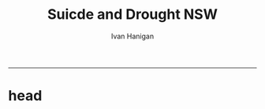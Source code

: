 #+TITLE:Suicde and Drought NSW 
#+AUTHOR: Ivan Hanigan
#+email: ivan.hanigan@anu.edu.au
#+LaTeX_CLASS: article
#+LaTeX_CLASS_OPTIONS: [a4paper]
#+LATEX: \tableofcontents
-----

* head
** COMMENT SuiDrtNSW_SupportingInfo-Unabridged
#+begin_src R :session *R* :tangle SuiDrtNSW_SupportingInfo-Unabridged.Rnw :exports none :eval no :padline no

% NOTES
% ONLY THE DROUGHT INDEX CODES WILL RUN UNLESS YOU ARE AN AUTHORISED USER OF AUSTRALIAN SUICIDE DATA
% THEREFORE THE ENTIRE SWEAVE FILE CANNOT BE COMPILED UNTIL ACCESS IS ARRANGED
% USERS ARE RECOMMENDED TO REPLACE eval=TRUE with TRUE
% AND THEN USE > Stangle('SuiDrtNSW_SupportingInfo.Rnw') TO CREATE AN R FILE FIRST
% THEN RUN EACH R CHUNK INDIVIDUALLY (AND NOTE INSTRUCTIONS IN THE COMMENTS)
% SORRY FOR THE INCONVENIENCE AND THANKYOU FOR YOUR PATIENCE
% IVAN HANIGAN, 2012-05-28
% PS THIS IS THE UNABRIDGED VERSION, IT DIFFERS TO THE PUBLISHED SI APPENDIX ONLY BY (UN)COMMENTED SECTIONS LABELLED 'UNABRIDGED'

%%%%%%%%%%%%%%%%%%%% PREAMBLE BEGINS %%%%%%%%%%%%%%%%%%%%
\documentclass[a4paper]{article}                % Default font size = 10pt
\usepackage[top=1.5in,bottom=1in,left=1.25in,right=1.25in]{geometry}
%% For font size >10pt, set margins to 1in, or use 'fullpage' package
%% instead of 'geometry' package
%\usepackage{fullpage}
\usepackage[T1]{fontenc}
\usepackage{ae,aecompl}
\usepackage{amsmath,amsfonts,amssymb}  % Amer Math Society stuff
\usepackage{graphicx}                  % Enables \includegraphics
\usepackage{setspace}                  % Enables doublespacing
\usepackage{tabularx}                  % Better tables
\usepackage{verbatim}                  % Enables comment environment
\usepackage{cite}                      % Citations appear [1, 2-7, 9]
\usepackage{url}                       % Proper display of URLs
\usepackage{hyperref}                 % Enables hyperlinks
%\usepackage{breakurl}                 % Proper linebreaking of URLs

%%%%%%%%%% Miscellaneous commands %%%%%%%%%%
% \pagestyle{headings}

%%%%%%%%%% User-defined commands %%%%%%%%%%
\usepackage{Sweave}
%%%%%%%%%%%%%%%%%%%% PREAMBLE ENDS %%%%%%%%%%%%%%%%%%%%

\begin{document}
\SweaveOpts{concordance=TRUE}
%%++++++++ Title page begins ++++++++%%
\title{Online Supporting Information for the article:\\ ``Suicide and Drought in NSW, Australia, 1970-2007''.\\ Unabridged}
\author{Ivan C. Hanigan$^1$$^,$$^2$ \and Colin D. Butler$^1$ \and
  Philip N. Kokic$^2$ \and
  Michael F. Hutchinson$^3$}
\date{\today}
\maketitle


\noindent [$^1$]National Centre for Epidemiology and Population Health, Australian National University


\noindent [$^2$]Commonwealth Scientific and Industrial Research Organisation

\noindent [$^3$]Fenner School of Environment and Society, Australian National University.



\setcounter{page}{1}
\pagenumbering{roman}
\tableofcontents
\pagenumbering{arabic}
\setcounter{page}{1}
%%++++++++ Title page ends ++++++++%%

\doublespacing   %% Switching to DOUBLE SPACING




\section{Introduction}

%%\section{Introduction}
        This document accompanies the R code at this website \url{https://github.com/ivanhanigan/SuicideAndDroughtInNSW} to calculate the Hutchinson Drought Index and fit the regression models for the paper `Suicide and Drought in New South Wales (NSW), Australia, 1970-2007'.  The calculation of the Drought Index is demonstrated using free data from the Australian Bureau of Meteorology. The suicide mortality data are not publicly available due to confidentiality restrictions. The R code we ran the regressions with is included but the original data are only available for authorised users approved by the Australian Bureau of Statistics and the NSW Registrar of Births Deaths and Marriages.


%% \subsection{Copyright}




        %################################################################################
        %## Copyright 2011, Ivan C Hanigan <ivan.hanigan@gmail.com> and Michael F Hutchinson
        %## This program is free software; you can redistribute it and/or modify
        %## it under the terms of the GNU General Public License as published by
        %## the Free Software Foundation; either version 2 of the License, or
        %## (at your option) any later version.
        %##
        %## This program is distributed in the hope that it will be useful,
        %## but WITHOUT ANY WARRANTY; without even the implied warranty of
        %## MERCHANTABILITY or FITNESS FOR A PARTICULAR PURPOSE.  See the
        %## GNU General Public License for more details.
        %## Free Software
        %## Foundation, Inc., 51 Franklin Street, Fifth Floor, Boston, MA
        %## 02110-1301, USA
        %################################################################################





\section{Drought Index}

%%\section{Drought Index}
        The R code includes a demonstration of the Hutchinson Drought Index \cite{Smith1992}.  This climatic drought index is shown graphically for a location in the `Central West' SD of NSW in Figure \ref{fig:CentralWestDrought8283.png}.



%% \subsection{Drought tools}

<<eval=TRUE,echo=FALSE,keep.source=TRUE, cache = true>>=
######################
#tools,  Drought tools
######################



        if (!require(rgdal)) install.packages('rgdal'); require(rgdal)
        if (!require(geosphere)) install.packages('geosphere'); require(geosphere)
        if (!require(plyr)) install.packages('plyr'); require(plyr)



@

%% \subsection{dlMonthly}


<<eval=TRUE,echo=FALSE,keep.source=TRUE, cache = true>>=
######################
#tools,  dlMonthly
######################



        dlMonthly <- function(site, dataDir){
        # a function designed to download up to date rainfall station data from bom website
        wd <- getwd()
        setwd(dataDir)
        readLines(  sprintf('http://www.bom.gov.au/jsp/ncc/cdio/weatherData/av?p_nccObsCode=139&p_display_type=dataFile&p_startYear=&p_stn_num=%s',site),
        n=1)
        download.file(sprintf('http://www.bom.gov.au/tmp/cdio/IDCJAC0001_%s.zip',site),
        sprintf('IDCJAC0001_%s.zip',site))
        # system(sprintf('sh getZipContents.sh IDCJAC0001_%s.zip',site))
        unzip(paste('IDCJAC0001_',site,'.zip',sep=''),junkpaths=T)
        setwd(wd)
        }


@

%% \subsection{droughtIndex}

<<eval=TRUE,echo=FALSE,keep.source=TRUE, cache = true>>=
######################
#tools,  droughtIndex
######################



        droughtIndex<-function(data,years,droughtThreshold=.375){
        # a drought index based on integrated six-monthly rainfall percentiles.
        # based on Professor Mike Hutchinson's work described in
        # Smith D, Hutchinson M, McArthur R. Climatic and Agricultural Drought: Payments and Policy.
        # Canberra, ACT: Centre for Resource and Environmental Studies, Australian National University. 1992.

        # Ivan C Hanigan
        # June 2011.
        # GPL2
        # for updates please see https://github.com/ivanhanigan/HutchinsonDroughtIndex.

        # my input data are always a data.frame with 4 columns 'date','year','month','rain'

        #calculate M month totals
        # started with 6 (current and prior months)
        x<-ts(data[,4],start=1,end=c(years,12),frequency=12)
        x<-c(rep(NA,5),x+lag(x,1)+lag(x,2)+lag(x,3)+lag(x,4)+lag(x,5))
        data$sixmnthtot<-x
        data<-na.omit(data)

        # rank in percentage terms with respect to the rainfall totals
        # for the same sequence of 6-months over all years of record
        dataout_final=matrix(nrow=0,ncol=7)

        for(i in 1:12){
        x<-data[data$month==i,5]
        #x<-na.omit(x)
        y<-(rank(x)-1)/(length(x)-1)
        # checkpct<-cbind(data[data$month==i,],y)
        # plot(checkpct$sixmnthtot,checkpct$y)
        # rescale between -4 and +4 to replicate palmer index
        z<-8*(y-.5)
        # defualts set the threshold at -1 which is upper limit of mild drought in palmer index (3/8ths, or the 37.5th percentile)
        drought<-x<=quantile(x,droughtThreshold)
        # calculate the drought index for any months that fall below the threshold
        zd<-z*drought
        # save out to the data
        dataout<-data[data$month==i,]
        dataout$index<-z
        dataout$indexBelowThreshold<-zd
        dataout_final=rbind(dataout_final,dataout)
        }

        data<-dataout_final[order(dataout_final$date),]

        # now calculate the indices
        data$count<-as.numeric(0)

        for(j in 2:nrow(data)){
        data$count[j]<-ifelse(data$indexBelowThreshold[j]==0,0,
        ifelse(data$indexBelowThreshold[j-1]!=0,1+data$count[j-1],
        1)
        )
        }

        # enhanced drought revocation threshold
        # In the enhanced version rather than stop counting when the rescaled percentiles rise above -1.0,
        # we keep counting the months (or adding the negative anomalies)
        # if the rescaled percentile is below 0.0 AND the drought threshold has already been reached.
        # If the threshold has not been reached, then stop counting (or adding) as before
        # if the rescaled percentile rises above -1.0.

        data$count2<-data$count
        # j=1080 # 1980-06
        # data[j,]

        for(j in 2:nrow(data)){
        data$count2[j] <- if(data$count2[j-1] >= 5 & data$index[j] <= 0){
        data$count2[j-1] + 1
        } else {
        # ifelse(data$count[j-1] > 0 & data$index[j] < 0, 1+data$count[j-1],
        data$count2[j]
        }
        }


        data$sums<-as.numeric(0)

        for(j in 2:nrow(data)){
        data$sums[j]<-ifelse(data$indexBelowThreshold[j]==0,0,
        ifelse(data$indexBelowThreshold[j-1]!=0,
        data$indexBelowThreshold[j]+data$sums[j-1],
        data$indexBelowThreshold[j]))
        }


        data$sums2<-data$sums
        # j=1069 # 1980-06
        # data[j,]

        for(j in 2:nrow(data)){
        data$sums2[j] <- if(data$sums2[j-1] <= -17.5 & data$index[j] <= 0){
        data$sums2[j-1] + data$index[j]
        } else {
        # ifelse(data$count[j-1] > 0 & data$index[j] < 0, 1+data$count[j-1],
        data$sums2[j]
        }
        }

        droughtIndices<-data
        return(droughtIndices)
        }


@

%% \subsection{create download directories}

<<eval=TRUE,echo=FALSE,keep.source=TRUE, cache = true>>=
######################
#tools,  create download directories
######################



        # create a data storage directory to store downloaded data

        bomDir <- file.path('data/bom_HQ_monthly_prcp')
        dir.create(bomDir, recursive = T)

        absDir <- file.path('data/abs_sd')
        dir.create(absDir, recursive = T)

        # and remember the project root directory
        rootdir <- getwd()


@

%% \subsection{Download spatial data}

%% \subsection{Download Weather Data}
        Instructions for using R to download and analyse the spatial data from the Australian Bureau of Statistics (\url{http://www.abs.gov.au}) and the weather data from the Australian Bureau of Meteorology (\url{ http://www.bom.gov.au}) websites are included.

<<eval=TRUE,echo=FALSE,keep.source=TRUE, cache = true>>=
######################
#load,  Download spatial data
######################



        # newnode data download notes.
        # newnode change work dir to download area
        if(!file.exists(file.path(absDir,'aussd.Rdata'))){
        setwd(absDir)

        download.file('http://www.abs.gov.au/AUSSTATS/subscriber.nsf/log?openagent&SD06aAUST.zip&1259.0.30.002&Data%20Cubes&56AEC033DFC11A5CCA2571BF007E5185&0&2006&04.08.2006&Latest', 'SD06aAUST.zip', mode = 'wb')
        unzip('SD06aAUST.zip',junkpaths=T)

        sink('readme.txt')
        cat(paste('Australian Bureau of Statistics Statistical Divisions 2006
  downloaded on', Sys.Date(),
  '
  from http://www.abs.gov.au/AUSSTATS/abs@.nsf/DetailsPage/1259.0.30.0022006?OpenDocument')
  )
        sink()

        # and load
        sd <- readOGR('SD06aAUST.mif', layer = 'SD06aAUST')
        # might take a while
        head(sd@data)
        plot(sd)
        dev.off()
        save.image('aussd.Rdata')

        } else {
        # OR if already loaded
        setwd(absDir)
        load('aussd.Rdata')
        }
        # NB You may want to change the code to calculate the index for another type of ABS spatial unit.  If so you can find data at http://www.abs.gov.au/AUSSTATS/abs@.nsf/DetailsPage/1259.0.30.0022006?OpenDocument


@

%% \subsection{subset the SDs to NSW}

<<eval=TRUE,echo=FALSE,keep.source=TRUE, cache = true>>=
######################
#load,  subset the SDs to NSW
######################


 # sd@data$SD_NAME_2006 == 'Central West' &
        sd2 <-  sd[ sd@data$STATE_CODE_2006 == 1,]
        plot(sd2)
        axis(1);axis(2); box()
        plot(sd, add = T)
        names(sd2@data)
        # writeOGR(sd2,'centralwestsd.shp','centralwestsd','ESRI Shapefile')
        # test <- readShapePoly('centralwestsd.sd')
        # not work? ignore
        rm(sd)
        save.image('nswsd.Rdata')

        # newnode get the centroid of the Central West
        coords <- centroid(sd2[sd2@data$SD_NAME_2006 == 'Central West' &  sd2@data$STATE_CODE_2006 == 1,])


@

%% \subsection{subset the SDs to Vic}

<<eval=TRUE,echo=FALSE,keep.source=TRUE, cache = true>>=
######################
#load,  subset the SDs to Vic
######################


 load('aussd.Rdata')

        sd2 <-  sd[ sd@data$STATE_CODE_2006 == 2,]
        plot(sd2)
        axis(1);axis(2); box()
        # Look up Seymour coordinates from Wikipedia
        points(145.13, -37.03, pch = 16)
        names(sd2@data)
        sd3 <- sd2[sd2@data$SD_NAME_2006 == 'Goulburn' &  sd2@data$STATE_CODE_2006 == 2,]
        plot(sd3, add = T, col = 'grey')
        points(145.13, -37.03, pch = 16)

        rm(sd)
        save.image('vicsd.Rdata')

        # newnode get the centroid of the Seymour SD
        coords <- centroid(sd3)

        setwd(rootdir)

@

%% \subsection{Download the Rainfall Station location data}


<<eval=TRUE,echo=FALSE,keep.source=TRUE, cache = true>>=
######################
#load,  Download the Rainfall Station location data
######################


if(!file.exists(file.path(bomDir,'HQ_monthly_prcp_stations.csv'))){

        setwd(bomDir)
        sink('readme.txt')
        cat(paste('Bureau of Meteorology High Quality Monthly precipitation data
 downloaded on', Sys.Date(),
 '
 from ftp://ftp.bom.gov.au/anon/home/ncc/www/change/HQmonthlyR/HQ_monthly_prcp_txt.tar')
 )
        sink()
        download.file('ftp://ftp.bom.gov.au/anon/home/ncc/www/change/HQmonthlyR/HQ_monthly_prcp_txt.tar','HQ_monthly_prcp_txt.tar',mode='wb')
        untar('HQ_monthly_prcp_txt.tar', exdir= 'HQ_monthly_prcp_txt')

        # check
        d <- read.table('HQ_monthly_prcp_txt/HQMR_stations.txt',header=F,skip=0,nrow=1,as.is=T)
        d
        # ok fixed width
        nchar(d)

        # V1 V2 V3 V4 V5 V6
        # 4  6  6  2  9 11
        # actually not correct
        widths <- c(7,7,7,7,41)

        d2 <- read.fwf('HQ_monthly_prcp_txt/HQMR_stations.txt',widths=widths,header=F,skip=0,as.is=T,comment.char='|',strip.white=T)
        str(d2)
        head(d2)
        tail(d2)
        write.csv(d2,'HQ_monthly_prcp_stations.csv', row.names = F)
} else {
        setwd(bomDir)
        d2 <- read.csv('HQ_monthly_prcp_stations.csv')
}


@

%% \subsection{revert to project root dir}

<<eval=TRUE,echo=FALSE,keep.source=TRUE, cache = true>>=
######################
#load,  revert to project root dir
######################


 setwd(rootdir)

@
#+end_src
** COMMENT setup
#+name:setup
#+begin_src R :session *shell* :tangle no :exports none :eval yes
  #### name:setup ####
  absDir <- "data/abs_sd"
  bomDir <- file.path('data/bom_HQ_monthly_prcp')
  library(rgdal)
  library(geosphere)
  library(plyr)
#+end_src

** COMMENT plot the nsw sd
#+begin_src R :session *shell* :tangle SuiDrtNSW_SupportingInfo-Unabridged.Rnw :exports none :eval no :padline no
  
  %% \subsection{Plot the NSW SD and stations}
  
  <<eval=TRUE,echo=FALSE,keep.source=TRUE, cache = true>>=
  ######################
  #load,  Plot the NSW SD and stations
  ######################
  
  
  
          load(file.path(absDir,'nswsd.Rdata'))
          epsg <- make_EPSG()
  
          d2 <- read.csv(file.path(bomDir,'HQ_monthly_prcp_stations.csv'))
          ## Treat data frame as spatial points
          pt.stations <- SpatialPointsDataFrame(cbind(d2$V3,d2$V2),d2,
          proj4string=CRS(epsg$prj4[epsg$code %in% '4283']))
  
  
          # get distances
          coords <- centroid(sd2[sd2@data$SD_NAME_2006 == 'Central West' &  sd2@data$STATE_CODE_2006 == 1,])
          summary(pt.stations)
          dist2pt <- distVincentyEllipsoid(pt.stations,coords)
  
          d <- pt.stations[which(dist2pt<150000),]
          head(d@data)
  
          d@data
  
          # make a map of the region
          png(file.path(rootdir,'nswsds.png'),res=200,width = 1500, height = 1000)
          plot(sd2, col = 'grey', xlim = c(140,155))
          box();axis(1);axis(2)
          plot(pt.stations, add = T)
          points(coords)
          # plot(sd2, col = 'darkgrey', add= T)
          plot(d, pch = '*', cex = 2.5, add = T, col = 'red')
          # text(pt.stations$V3,pt.stations$V2,pt.stations$V5,cex=0.5)
          points(coords, pch = 16)
          dev.off()
  
  
  @

#+end_src
** COMMENT nsw sd avg stations

#+begin_src R :session *shell* :tangle SuiDrtNSW_SupportingInfo-Unabridged.Rnw :exports none :eval no
    
  %% \subsection{go for a SD wide average rainfall using these stations}
  
  <<eval=TRUE,echo=FALSE,keep.source=TRUE, cache = true>>=
  ######################
  #load,  go for a SD wide average rainfall using these stations
  ######################
  
  
  
          setwd(bomDir)
          df4 <- matrix(nrow=0,ncol=4)
          for(i in 1:nrow(d@data)){
          # i <- 1
          filename <- paste('0',as.character(d@data[i,1]),sep='')
          if(!file.exists(paste('IDCJAC0001_', filename,'_Data1.csv',sep=''))){
          dlMonthly(filename, getwd())
          }
          df <- read.csv(paste('IDCJAC0001_', filename,'_Data1.csv',sep=''))
          df$date <- as.Date(paste(df$Year,df$Month,1,sep='-'))
          df<-subset(df,Quality == 'Y',select=c(date,Year,Month,Monthly.Precipitation.Total..millimetres.))
          head(df)
          fulldaterange <- as.data.frame(seq(min(df$date),max(df$date),1))
          fulldaterange$day <- substring(fulldaterange[,1],9,10)
          fulldaterange <- subset(fulldaterange, day == '01')
          names(fulldaterange) <- c('date','day')
          df2 <- merge(fulldaterange,df,all.x=T)
          df2 <- subset(df2, select = c(date,Year, Month,Monthly.Precipitation.Total..millimetres.))
          # what happens with NAs?
          # stupid impute
          df2$rain <- as.numeric(0)
          # subset(df2,is.na(df2$Monthly.Precipitation.Total..millimetres.))
          df2$month <- substring(df2[,'date'],6,7)
          df2$year  <- substring(df2[,'date'],1,4)
  
          for(i in 1:nrow(df2)){
          # i <- 1
          mm <- df2[i,'month']
          df2$rain[i] <- ifelse(is.na(df2$Monthly.Precipitation.Total..millimetres.[i]),
          mean(subset(df2, month == mm,select = c(Monthly.Precipitation.Total..millimetres.))[,1], na.rm=T),
          df2$Monthly.Precipitation.Total..millimetres.[i])
          }
  
          tail(df2)
  
          table(df2$year)
          df3 <- subset(df2, year > min(year) & year < max(year), select = c(date, year, month, rain))
          df3$year <- as.numeric(df3$year)
          df3$month <- as.numeric(df3$month)
  
          df4 <- rbind(df4, df3)
          }
          setwd(rootdir)
          # newnode average for entire sd
          df5 <- ddply(df4, c('date','year', 'month'), function(df)mean(df$rain))
          names(df5) <- c('date',  'year' , 'month' ,'rain')
  
  
  @
#+end_src

** COMMENT calc the drought
#+begin_src R :session *shell* :tangle SuiDrtNSW_SupportingInfo-Unabridged.Rnw :exports none :eval no :padline no
  
  \subsection{Calculate the Drought Index}
  
  %%\subsection{Calculate the Drought Index}
          The Drought index is shown in Figure \ref{fig:CentralWestDrought8283.png} for the SD of `Central West NSW' during a period which includes a strong drought (1979-83). The raw monthly rainfall totals are integrated to rolling 6-monthly totals (both shown in first panel) which are then ranked into percentiles by month and this is rescaled to range between -4 and +4 in keeping with the range of the Palmer Index \cite{Palmer1965} (second panel).  Mild drought is below -1 in the Palmer index and so consecutive months below this threshold are counted. In the original method 5 or more consecutive months was defined as the beginning of a drought, which continued until the rescaled percentiles exceed -1 again  (third panel).  The enhanced method imposes a more conservative threshold of zero (the median) to break a drought (fourth panel).
  
          There was also an alternative method devised by Hutchinson where the rescaled percentile values are integrated using conditional cumulative sums.  That method is included in the R code however we decided not to use it in this study because the counting method is simpler and gives similar results.
  
          \begin{figure}[!h]
          \centering
          \includegraphics[width=1\textwidth]{CentralWestDrought8283.png}
          \caption{The Drought index in Central West NSW with the enhanced method shown in the fourth panel.}
          \label{fig:CentralWestDrought8283.png}
          \end{figure}
          %\clearpage
  
  
  <<eval=TRUE,echo=FALSE,keep.source=TRUE, cache = true>>=
  ######################
  #do,  Calculate the Drought Index
  ######################
  
  
  
  
          drt <- droughtIndex(data=df5,years=length(names(table(df5$year))))
          qc3=drt[drt$year>=1979 & drt$year < 1984,]
  
          png(file.path(rootdir,'CentralWestDrought8283.png'),res=200,width = 2100, height = 1000)
          par(mfrow=c(4,1),mar=c(2.5,2,1.5,1))
          plot(qc3$date,qc3$rain,type='l',main='Central West NSW: raw monthly rainfall')
          #points(qc3$date,qc3$rain)
  
          lines(qc3$date,qc3$sixmnthtot/6, lwd = 2) #,type='l',main='6-monthly total rainfall')
          points(qc3$date,qc3$sixmnthtot/6)
  
          plot(qc3$date,qc3$index,type='l',main='Rescaled percentiles -4 to +4, -1 is Palmer Index Mild Drought',ylim=c(-4,4))
          points(qc3$date,qc3$index)
          segments(min(qc3$date),-1,max(qc3$date),-1)
          segments(min(qc3$date),0,max(qc3$date),0,lty=2)
          plot(qc3$date,qc3$count,type='l',main='Counts below -1 threshold, count of 5 or more is a drought')
          points(qc3$date,qc3$count)
          segments(min(qc3$date),5,max(qc3$date),5)
  
          plot(qc3$date,qc3$count2,type='l',main='Enhanced counts of months if already passed count of 5 and percentiles less than 50%')
          points(qc3$date,qc3$count2)
          segments(min(qc3$date),5,max(qc3$date),5)
          dev.off()
  
  
  @
  
  %% \subsection{replicate Fig3.5 from Hutchinson}
  
  <<eval=TRUE,echo=FALSE,keep.source=TRUE, cache = true>>=
  ######################
  #do,  replicate Fig3.5 from Hutchinson
  ######################
  
  
  # Figure 3.5 from the original paper shows the index at Seymour Victoria 1966-1986.
          # This town is in the Goulburn Statistical Division
  
  @
  
  %% \subsection{plot the Victorian SD and stations}
  
  <<eval=TRUE,echo=FALSE,keep.source=TRUE, cache = true>>=
  ######################
  #load,  plot the Victorian SD and stations
  ######################
  
  
  
          load(file.path(absDir,'vicsd.Rdata'))
          epsg <- make_EPSG()
  
          ## Treat data frame as spatial points
          pt.stations <- SpatialPointsDataFrame(cbind(d2$V3,d2$V2),d2,
          proj4string=CRS(epsg$prj4[epsg$code %in% '4283']))
  
  
          # get distances
          coords <- centroid(sd2[sd2@data$SD_NAME_2006 == 'Goulburn' &  sd2@data$STATE_CODE_2006 == 2,])
          summary(pt.stations)
          dist2pt <- distVincentyEllipsoid(pt.stations,coords)
  
          d <- pt.stations[which(dist2pt<150000),]
          head(d@data)
  
          d@data
  
          # make a map of the region
          png(file.path(rootdir,'vicsds.png'),res=200,width = 1500, height = 1000)
          plot(sd2, col = 'grey', xlim = c(140,155))
          box();axis(1);axis(2)
          plot(pt.stations, add = T)
          points(coords)
          # plot(sd2, col = 'darkgrey', add= T)
          plot(d, pch = '*', cex = 2.5, add = T, col = 'red')
          # text(pt.stations$V3,pt.stations$V2,pt.stations$V5,cex=0.5)
          points(coords, pch = 16)
          dev.off()
  
  
  @
  
  %% \subsection{SD wide average}
  
  <<eval=TRUE,echo=FALSE,keep.source=TRUE, cache = true>>=
  ######################
  #load,  SD wide average
  ######################
  
  
  
          setwd(bomDir)
          df4 <- matrix(nrow=0,ncol=4)
          for(i in 1:nrow(d@data)){
          # i <- 1
          filename <- paste('0',as.character(d@data[i,1]),sep='')
          if(!file.exists(paste('IDCJAC0001_', filename,'_Data1.csv',sep=''))){
          dlMonthly(filename, getwd())
          }
          df <- read.csv(paste('IDCJAC0001_', filename,'_Data1.csv',sep=''))
          df$date <- as.Date(paste(df$Year,df$Month,1,sep='-'))
          df<-subset(df,Quality == 'Y',select=c(date,Year,Month,Monthly.Precipitation.Total..millimetres.))
          head(df)
          fulldaterange <- as.data.frame(seq(min(df$date),max(df$date),1))
          fulldaterange$day <- substring(fulldaterange[,1],9,10)
          fulldaterange <- subset(fulldaterange, day == '01')
          names(fulldaterange) <- c('date','day')
          df2 <- merge(fulldaterange,df,all.x=T)
          df2 <- subset(df2, select = c(date,Year, Month,Monthly.Precipitation.Total..millimetres.))
          # what happens with NAs?
          # stupid impute
          df2$rain <- as.numeric(0)
          # subset(df2,is.na(df2$Monthly.Precipitation.Total..millimetres.))
          df2$month <- substring(df2[,'date'],6,7)
          df2$year  <- substring(df2[,'date'],1,4)
  
          for(i in 1:nrow(df2)){
          # i <- 1
          mm <- df2[i,'month']
          df2$rain[i] <- ifelse(is.na(df2$Monthly.Precipitation.Total..millimetres.[i]),
          mean(subset(df2, month == mm,select =c(Monthly.Precipitation.Total..millimetres.))[,1], na.rm=T),
          df2$Monthly.Precipitation.Total..millimetres.[i])
          }
  
          tail(df2)
  
          table(df2$year)
          df3 <- subset(df2, year > min(year) & year < max(year), select = c(date, year, month, rain))
          df3$year <- as.numeric(df3$year)
          df3$month <- as.numeric(df3$month)
  
          df4 <- rbind(df4, df3)
          }
          setwd(rootdir)
          # newnode average for entire sd
          df5 <- ddply(df4, c('date','year', 'month'), function(df)mean(df$rain, na.rm = T))
          names(df5) <- c('date',  'year' , 'month' ,'rain')
  
  
  @
  
  %% \subsection{Seymour drought index}
  
  <<eval=TRUE,echo=FALSE,keep.source=TRUE, cache = true>>=
  ######################
  #do,  Seymour drought index
  ######################
  
  
  
  
          drt <- droughtIndex(data=df5,years=length(names(table(df5$year))))
          qc3=drt[drt$year>=1966 & drt$year < 1986,]
  
          png(file.path(rootdir,'SeymourDrought6686.png'),res=200,width = 1500, height = 1000)
          par(mfrow=c(4,1),mar=c(2.5,2,1.5,1))
          plot(qc3$date,qc3$rain,type='l',main='Seymour VIC: raw monthly rainfall')
          #points(qc3$date,qc3$rain)
          axis(1,at=as.Date(paste(1966:1985,1,1,sep='-')), labels = 1966:1985)
          lines(qc3$date,qc3$sixmnthtot/6, lwd = 2) #,type='l',main='6-monthly total rainfall')
          points(qc3$date,qc3$sixmnthtot/6)
          axis(1,at=as.Date(paste(1966:1985,1,1,sep='-')), labels = 1966:1985)
          plot(qc3$date,qc3$index,type='l',main='rescaled percentiles -4 to +4, -1 is Palmer Index Mild Drought',ylim=c(-4,4))
          points(qc3$date,qc3$index)
          segments(min(qc3$date),-1,max(qc3$date),-1)
          segments(min(qc3$date),0,max(qc3$date),0,lty=2)
          plot(qc3$date,qc3$sums,type='l',main='sums below -1 threshold, sums of -17.5 or less is a drought')
          points(qc3$date,qc3$sums)
          segments(min(qc3$date),-17.5,max(qc3$date),-17.5)
          axis(1,at=as.Date(paste(1966:1985,1,1,sep='-')), labels = 1966:1985)
          plot(qc3$date,qc3$sums2,type='l',main='enhanced sums of months if already passed threshold of -17.5 and percentiles less than 50%')
          points(qc3$date,qc3$sums2)
          segments(min(qc3$date),-17.5,max(qc3$date),-17.5)
          axis(1,at=as.Date(paste(1966:1985,1,1,sep='-')), labels = 1966:1985)
          dev.off()
  
  
  @
#+end_src

** COMMENT the summation method
#+begin_src R :session *shell* :tangle SuiDrtNSW_SupportingInfo-Unabridged.Rnw :exports none :eval no :padline no

%% \subsection{Integration by Conditional Summation}

 %% unabridged
        \subsection{The Summation Method}
        When the index is calculated using the sum of each consecutive month's rainfall deficiency score the resulting measure addresses  the question of how intense the drought is, rather than just the duration which is provided by the counting method.  This version  of the index is shown in Figure \ref{fig:SeymourDrought9499enhanced.png}.


        \begin{figure}[!h]
        \centering
        \includegraphics[width=\textwidth]{SeymourDrought9499enhanced.png}
        \caption{SeymourDrought9499enhanced.png}
        \label{fig:SeymourDrought9499enhanced.png}
        \end{figure}
        %\clearpage


<<eval=TRUE,echo=FALSE,keep.source=TRUE, cache = true>>=
######################
#do,  Integration by Conditional Summation
######################



        # when is there an example of the enhancement making a drought longer?
        tail(drt[drt$sums2!=drt$sums,])
        # plot this one
        qc3=drt[drt$year>=1994 & drt$year < 1999,]

        png(file.path(rootdir,'SeymourDrought9499enhanced.png'),res=200,width = 2100, height = 1000)
        par(mfrow=c(4,1),mar=c(2.5,2,1.5,1))
        plot(qc3$date,qc3$rain,type='l',main='Seymour VIC: raw monthly rainfall')
        #points(qc3$date,qc3$rain)
        axis(1,at=as.Date(paste(1994:1998,1,1,sep='-')), labels = 1994:1998)
        lines(qc3$date,qc3$sixmnthtot/6, lwd = 2) #,type='l',main='6-monthly total rainfall')
        points(qc3$date,qc3$sixmnthtot/6)
        axis(1,at=as.Date(paste(1994:1998,1,1,sep='-')), labels = 1994:1998)
        plot(qc3$date,qc3$index,type='l',main='rescaled percentiles -4 to +4, -1 is Palmer Index Mild Drought',ylim=c(-4,4))
        points(qc3$date,qc3$index)
        segments(min(qc3$date),-1,max(qc3$date),-1)
        segments(min(qc3$date),0,max(qc3$date),0,lty=2)
        plot(qc3$date,qc3$sums,type='l',main='sums below -1 threshold, sums of -17.5 or less is a drought')
        points(qc3$date,qc3$sums)
        segments(min(qc3$date),-17.5,max(qc3$date),-17.5)
        axis(1,at=as.Date(paste(1994:1998,1,1,sep='-')), labels = 1994:1998)
        plot(qc3$date,qc3$sums2,type='l',main='enhanced sums of months if already passed threshold of -17.5 and percentiles less than 50%')
        points(qc3$date,qc3$sums2)
        segments(min(qc3$date),-17.5,max(qc3$date),-17.5)
        axis(1,at=as.Date(paste(1994:1998,1,1,sep='-')), labels = 1994:1998)
        dev.off()


@
#+end_src

** COMMENT SuiDrt
#+begin_src R :session *R* :tangle SuiDrtNSW_SupportingInfo-Unabridged.Rnw :exports none :eval no :padline no

\section{Suicide and Drought Modeling}

%%\section{Suicide and Drought Modeling}


%% \subsection{Extract preprocessed data from database}

<<eval=TRUE,echo=FALSE,keep.source=TRUE, cache = true>>=
######################
#analysis_data,  Extract preprocessed data from database
######################



        # The data were pre-processed using a PostgreSQL 8.4 database with PostGIS 1.5.
        # The analyses were performed on a linux R server R 2.13.1 with mgcv 1.7-6
        # if you have ethical approval from the ANU and the ABS then you will be able to access these data
        # and replicate the results using the following code.

        connect2postgres <- function(hostip=NA,db=NA,user=NA, p=NA, os = 'linux', pgutils = c('/home/ivan/tools/jdbc','c:/pgutils')){
        if(is.na(hostip)){
        hostip=readline('enter hostip: ')
        }
        if(is.na(db)){
        db=readline('enter db: ')
        }
        if(is.na(user)){
        user=readline('enter user: ')
        }
        if(is.na(p)){
        pwd=readline('enter password (! it will be shown, use ctrl-L to clear the console after): ')
        } else {
        pwd <- p
        }
        if(os == 'linux'){
        if (!require(RPostgreSQL)) install.packages('RPostgreSQL', repos='http://cran.csiro.au'); require(RPostgreSQL)
        con <- dbConnect(PostgreSQL(),host=hostip, user= user, password=pwd, dbname=db)
        } else {
        if (!require(RJDBC)) install.packages('RJDBC'); require(RJDBC)
        # This downloads the JDBC driver to your selected directory if needed
        if (!file.exists(file.path(pgutils,'postgresql-8.4-701.jdbc4.jar'))) {
        dir.create(pgutils,recursive =T)
        download.file('http://jdbc.postgresql.org/download/postgresql-8.4-701.jdbc4.jar',file.path(pgutils,'postgresql-8.4-701.jdbc4.jar'),mode='wb')
        }
        # connect
        pgsql <- JDBC( 'org.postgresql.Driver', file.path(pgutils,'postgresql-8.4-701.jdbc4.jar'))
        con <- dbConnect(pgsql, paste('jdbc:postgresql://',hostip,'/',db,sep=''), user = user, password = pwd)
        }
        # clean up
        rm(pwd)
        return(con)
        }
        ch <- connect2postgres()
        # enter password at console

        data <- dbGetQuery(ch,
        "
  select cast(dthyy || '-' || dthmm || '-' || 1 as date) as time, *
        from ivan_hanigan.suicidedroughtnsw19702007_rates_drought
        ")



@

%% \subsection{Load data to R server}

<<eval=TRUE,echo=FALSE,keep.source=TRUE, cache = true>>=
######################
#analysis_data,  Load data to R server
######################


 # preprocessing the data, some libraries, define some helpful functions and variables
        if (!require(mgcv)) install.packages('mgcv', repos='http://cran.csiro.au'); require(mgcv)
        if (!require(splines)) install.packages('splines', repos='http://cran.csiro.au'); require(splines)

        # Log transform drought variable, see data preparation for that diagnostic
        data$logDroughtCount = log1p(data$avcount)

        # set up the formats of these variables
        data$time=as.Date(paste(data$dthyy,data$dthmm,1,sep='-'))
        data$dthmm=as.factor(data$dthmm)
        data$mm=as.numeric(data$dthmm)

        # set up timevar for sinusoidal want
        timevar <- as.data.frame(names(table(data$time)))
        index <- 1:length(names(table(data$time)))
        timevar$time2 <- index/ (length(index) / (length(index)/12))
        names(timevar) <- c('time','timevar')
        timevar$time <- as.Date(timevar$time)
        data <- merge(data,timevar)
        data$time <- as.numeric(data$time)
        data$agegp <- as.factor(data$agegp)
        data$sd_group <- as.factor(data$sd_group)
        str(data)


        # a function to get Akaike's and Schwarz's Bayesian information criteria.
        # named after stata function
        estat <- function(modGLM,modName,createCsv=F){
        if(!exists('aic_table')) {aic_table=matrix(ncol=5,nrow=0)}

        estats <- c(modName,
        length(coef(modGLM)),
        AIC(modGLM),
        AIC(modGLM, k = log(nrow(data))),
        ((modGLM$null.deviance - modGLM$deviance)/ modGLM$null.deviance)*100
        )

        aic_table=rbind(aic_table,estats)

        # write to csv
        if(createCsv==T){
        write.table(as.data.frame(t(estats)), 'aic_table.csv', sep=',', row.names=F, append=F, col.names=F)
        } else {
        write.table(as.data.frame(t(estats)), 'aic_table.csv', sep=',', row.names=F, append=T, col.names=F)
        }
        return(aic_table)
        }

        #############################################################################
        # GS Medalla
        # original S code from http://www.math.yorku.ca/Who/Faculty/Monette/S-news/0422.html
        # The formula for pseudo-R^2 is taken from G. S. Maddalla,
        # Limited-dependent and Qualitative Variables in Econometrics, Cambridge:Cambridge Univ. Press, 1983. page 40, equation 2.50.
        Rsquared.glm.gsm <- function(o) {
        n <- length(o$residuals)
        ll <- logLik(o)[1]
        ll_0 <- logLik(update(o,~1))[1]
        R2 <- (1 - exp(((-2*ll) - (-2*ll_0))/n))/(1 - exp( - (-2*ll_0)/n))
        names(R2) <- 'pseudo.Rsquared'
        R2
        }




@

\subsection{Descriptive Statistics of Drought and Suicide}
Descriptive statistics for the Drought Index are shown in Table~1.  Summary statistics for Suicide rates are shown in Table~2.

<<eval=TRUE,echo=FALSE,keep.source=TRUE, cache = true>>=
######################
#data,  Descriptive Statistics of Drought and Suicide
######################


 # descriptives
        if (!require(sqldf)) install.packages('sqldf', repos='http://cran.csiro.au'); require(sqldf)

        data$time=as.Date(paste(data$dthyy,data$dthmm,1,sep='-'))
        descstatOut <- matrix(nrow=0, ncol = 16)

        for(sdgrp in names(table(data$sd_group))){
        #  sdgrp <- 'Central West'
        descstat <- subset(data, sd_group == sdgrp & agegp == '10_19' & sex == 1)
        drt <- 1
        descstat$drought <- as.numeric(0)
        for(i in 2:nrow(descstat)){
        # i <- 417
        ith <- names(table(descstat$time))[i]
        iminusone <- names(table(descstat$time))[i-1]
        if(min(descstat[descstat$time == ith,'avcount']) >= 5){
        descstat[descstat$time == ith,'drought'] <-  drt
        } else {
        descstat[descstat$time == ith,'drought'] <-  0
        }
        if(min(descstat[descstat$time == ith,'avcount']) < 5 & min(descstat[descstat$time == iminusone,'avcount']) >= 5){
        drt <- drt + 1
        }

        }

        descstatOut <- rbind(descstatOut, descstat)
        }

        str(descstatOut)

        subset(descstatOut, sd_group == 'Central West' & drought == 3)
        # TASK CHECK THIS IS BECAUSE OF THE AVERAGING OVER MANY PIXELS

        sqldf(drv="SQLite","select sd_group, drought,  max(avcount), min(dthyy), max(dthyy)
 from descstatOut
        where drought >= 1 and sd_group = 'Central West'
        group by sd_group, drought
        ")

        # avg length and number of droughts

        descDrt <- sqldf(drv="SQLite",'
 select sd_group, max(drought) as numberOfDroughts, avg(maxavcount) as avgDuration, max(maxavcount) as maxDuration
        from (
        select sd_group, drought,  max(avcount) as maxavcount, min(dthyy), max(dthyy)
        from descstatOut
        where drought >= 1
        group by sd_group, drought
        ) t1
        group by sd_group
        ')
 descDrt
        # sd_group max(drought) avg(maxavcount) max(maxavcount)
        # 1           Central West            9        7.994281        11.56618
        # 2                 Hunter           11        7.375160        14.77465
        # 3              Illawarra            7        8.920000        16.48000
        # 4        Mid-North Coast            8        8.420635        14.69841
        # 5                 Murray            7        7.732348        11.01724
        # 6           Murrumbidgee           10        7.010448        11.02239
        # 7  North and Far Western            8        7.197887        11.53284
        # 8               Northern            5        8.465896        10.99422
        # 9         Richmond-Tweed           13        8.230769        16.95238
        # 10         South Eastern            8        7.906818        11.02727
        # 11                Sydney            9        8.764706        20.00000
        write.table(descDrt, 'descriptivesDrought.csv', sep = ',', row.names=F)

        # Descriptive statistics for suicide.
        desc <- sqldf(drv="SQLite",'
 select sd_group, avg(summary) as avgMonthlyDeaths, avg(pop) as avgPop, ((12 * avg(summary)) / avg(pop)) * 100000 as rate
        from (
        select sd_group, dthyy, dthmm, sum(deaths) as summary, sum(pop) as pop
        from data
        group by sd_group, dthyy, dthmm
        ) t1
        group by sd_group
        ')
 desc
        # sd_group avg(summary)  avg(pop)     rate
        # 1           Central West    1.5198238  138202.2 13.19653
        # 2                 Hunter    4.5308370  430402.7 12.63237
        # 3              Illawarra    3.0462555  280036.9 13.05366
        # 4        Mid-North Coast    1.9074890  183520.6 12.47264
        # 5                 Murray    0.9735683   86220.5 13.54993
        # 6           Murrumbidgee    1.3303965  118778.3 13.44081
        # 7  North and Far Western    1.5462555  114460.5 16.21089
        # 8               Northern    1.7268722  146464.5 14.14845
        # 9         Richmond-Tweed    1.6629956  139356.2 14.32010
        # 10         South Eastern    1.5748899  135091.0 13.98959
        # 11                Sydney   34.0044053 3040952.3 13.41859
        write.table(desc, 'descriptives.csv', sep = ',', row.names=F)
        # qc
        sqldf(drv="SQLite","select sd_group, dthyy, dthmm, sum(deaths) as summary, sum(pop) as pop
 from data
        group by sd_group, dthyy, dthmm
        having sd_group = 'Sydney'
        ")


@

%% \subsection{Descriptive statistics of Drought}

% TASK PNAS
        % latex table generated in R 2.12.0 by xtable 1.5-6 package
        % Mon Aug 08 09:39:16 2011
        \begin{table}[!ht]
        \begin{center}
        \caption{Descriptive statistics for the drought index}
        \label{tab:tab1}
        \begin{tabular}{lrrr}
        \hline
        SD group & N droughts & Avg Duration & Max Duration \\
        \hline
        1 Central West & 9 & 8 & 12 \\
        2 Hunter & 11 & 7 & 15 \\
        3 Illawarra & 7 & 9 & 16 \\
        4 Mid-North Coast & 8 & 8 & 15 \\
        5 Murray & 7 & 8 & 11 \\
        6 Murrumbidgee & 10 & 7 & 11 \\
        7 North and Far Western & 8 & 7 & 12 \\
        8 Northern & 5 & 8 & 11 \\
        9 Richmond-Tweed & 13 & 8 & 17 \\
        10 South Eastern & 8 & 8 & 11 \\
        11 Sydney & 9 & 9 & 20 \\
        \hline
        \end{tabular}
        \end{center}
        \end{table}


%% \subsection{Descriptive statistics of Suicide}

% TASK PNAS
        % latex table generated in R 2.12.0 by xtable 1.5-6 package
        % Mon Aug 08 09:39:16 2011
        \begin{table}[!ht]
        \begin{center}
        \caption{Descriptive statistics for suicide (PYL = Person Years Lived)}
        \label{tab:tab2}
        \begin{tabular}{lrrr}
        \hline
        SD group & Avg Death/Month & Avg Pop & Rate/100000 PYL \\
        \hline
        1 Central West & 2 & 138202 & 13 \\
        2 Hunter & 5 & 430403 & 13 \\
        3 Illawarra & 3 & 280037 & 13 \\
        4 Mid-North Coast & 2 & 183521 & 12 \\
        5 Murray & 1 & 86221 & 14 \\
        6 Murrumbidgee & 1 & 118778 & 13 \\
        7 North and Far Western & 2 & 114460 & 16 \\
        8 Northern & 2 & 146465 & 14 \\
        9 Richmond-Tweed & 2 & 139356 & 14 \\
        10 South Eastern & 2 & 135091 & 14 \\
        11 Sydney & 34 & 3040952 & 13 \\
        \hline
        \end{tabular}
        \end{center}
        \end{table}

\clearpage

\subsection{Correlation between Temperature and Drought}

 We found that monthly maximum temperature variables are not strongly correlated with the drought index in our dataset.  Correlation coefficients for the variables are shown in Table 3.

        %Table \ref{tab:Correlations}

<<eval=TRUE,echo=FALSE,keep.source=TRUE, cache = true>>=
######################
#data,  Correlation between Temperature and Drought
######################



        correlations <- as.data.frame(matrix(c(
        'cor(logDroughtCount,tmax)',  cor(data$logDroughtCount,data$tmax),
        'cor(logDroughtCount,tmaxanomaly)',  cor(data$logDroughtCount,data$tmax_anomaly),
        'cor(tmax,tmaxanomaly)', cor(data$tmax,data$tmax_anomaly)
        ),
        ncol=2, byrow=TRUE))
        names(correlations) <- c('Variables','Correlation')
        write.table(correlations[order(correlations[,2]),],'correlations.csv',row.names=F,sep=',')


@

<<label=Correlations,echo=FALSE,results=tex, cache = true>>=
library(xtable)
foo <- read.csv('correlations.csv')

print(xtable(foo, caption = 'Correlations', label = 'tab:Correlations',
        digits = , align = ), table.placement = 'ht',
        caption.placement = 'top',include.rownames=F)
@

\subsection{Core Model Diagnostics and Variable Selection}


        %%\subsection{Core Model Diagnostics and Variable Selection}

        We initially fitted age stratified time series Poisson Generalized Linear Models (GLMs). We identified a Core Model that included age, sex, region, season and long term trend.  We assessed standard model diagnostics for this.
        Then we used Generalized Additive Models (GAMs) with the automatic estimation of the optimal amount of smoothing on the drought index using penalised regression splines from the R package: mgcv \cite{Wood2008}.  These estimated smooths were then explored in GLMs. Many models were fitted to test different combinations of variables.  The models are ranked by their Bayesian Information Criterion (BIC) scores in Table 4 (AIC is shown for interest).


        % WHEN COMPILING THE FULL DOCUMENT THE DATA ANALYSIS MUST BE COMPLETED AND THE aic_table.csv CREATED, THEN CHANGE THE REFERENCE ABOVE TO Table \ref{tab:tab3}



<<eval=TRUE,echo=FALSE,keep.source=TRUE, cache = true>>=
######################
#do,  Core Model Diagnostics and Variable Selection
######################






@

%% \subsection{core model}

 %% unabridged
        Diagnostic plots of the core model are shown in Figure \ref{fig:coreModelDiagnosticPlot.png}.

        \begin{figure}[!h]
        \centering
        \includegraphics[width=\textwidth]{coreModelDiagnosticPlot.png}
        \caption{coreModelDiagnosticPlot.png}
        \label{fig:coreModelDiagnosticPlot.png}
        \end{figure}
        %%\clearpage


<<eval=TRUE,echo=FALSE,keep.source=TRUE, cache = true>>=
######################
#do,  core model
######################



        # first check full interaction of age, sex, region and trend, season as sinusoidal
        ageSexRegionTrend <- glm(deaths ~ sin(timevar*2*pi) + cos(timevar*2*pi) +
        sd_group * agegp *  sex * ns(time,3) +
        offset(log(pop)), data=data,family=poisson)

        aic_table <- estat(ageSexRegionTrend, 'sd_group*age*sex*ns(time,df=3)')

        # then drop the interaction with trend
        ageSexTrend <- glm(deaths ~ sin(timevar*2*pi) + cos(timevar*2*pi) +
        sd_group +
        agegp *  sex * ns(time,3) +
        offset(log(pop)), data=data,family=poisson)

        aic_table <- estat(ageSexTrend, 'age*sex*ns(time,df=3)')

        # significance of terms
        drop1(ageSexTrend, test='Chisq', k = log(nrow(data)))

        # check sinusoidal with extra wiggle
        ageSexTrendSineXtra <- glm(deaths ~ ns(sin(timevar*2*pi),3) + cos(timevar*2*pi) +
        sd_group +
        agegp *  sex * ns(time,3) +
        offset(log(pop)), data=data,family=poisson)
        aic_table <- estat(ageSexTrendSineXtra , 'ageSexTrendSineXtra')

        # diagnostic plots
        png('coreModelDiagnosticPlot.png',res=200,width = 1500, height = 1000)
        par(mfrow=c(2,2))
        plot(ageSexTrend)
        dev.off()


@

%% \subsection{check for overdispersion}

<<eval=TRUE,echo=FALSE,keep.source=TRUE, cache = true>>=
######################
#do,  check for overdispersion
######################



        # check for overdispersion using quasipoisson
        ageSexTrendQuasi <- glm(deaths ~ sin(timevar*2*pi) + cos(timevar*2*pi) +
        sd_group +
        agegp *  sex * ns(time,3) +
        offset(log(pop)), data=data,family=quasipoisson)

        summary(ageSexTrendQuasi)
        # NOTE: (Dispersion parameter for quasipoisson family taken to be 0.9424658)
        # so Poisson model will be OK


@

%% \subsection{check climate}

 %% unabridged
        The effect estimates for initial models of climate are shown in Figure \ref{fig:droughtTmaxAnomGAMS.png}.  The drought effect was found to be complicated by the countervailing effects in men and women during subsequent modelling.
        \begin{figure}[!h]
        \centering
        \includegraphics[width=.6\textwidth]{droughtTmaxAnomGAMS.png}
        \caption{droughtTmaxAnomGAMS.png}
        \label{fig:droughtTmaxAnomGAMS.png}
        \end{figure}
        \clearpage


<<eval=TRUE,echo=FALSE,keep.source=TRUE, cache = true>>=
######################
#do,  check climate
######################


# dont seem to be able to fit the sine wave in GAMs?
        # fit as spline instead just for these.

        droughtModel <- gam(deaths ~ s(logDroughtCount) +
        agegp * sex * ns(time,3) +
        sd_group +
        s(mm, k=4, fx=T, bs = 'cc') +
        offset(log(pop)), data=data,family=poisson)

        # drtedf <- summary(droughtModel)$edf
        #[1] 3.824836
        # summary(droughtModel)

        # now do for tmax, and then tmax anomaly.
        tmaxModel <- gam(deaths ~ s(tmax) +
        agegp * sex * ns(time,3) +
        sd_group +
        s(mm, k=4, fx=T, bs = 'cc')     +
        offset(log(pop)), data=data,family=poisson)
        # tmaxedf <- summary(tmaxModel)$edf
        #[1] 2.184725
        #summary(tmaxModel)


        tmaxanomModel <- gam(deaths ~ s(tmax_anomaly) +
        agegp * sex * ns(time,3) +
        sd_group +
        s(mm, k=4, fx=T, bs = 'cc')     +
        offset(log(pop)), data=data,family=poisson)
        # tmaxanomedf <- summary(tmaxanomModel)$edf
        #[1] 1.2653
        #summary(tmaxanomModel)



        # plot of all three
        png('droughtTmaxAnomGAMS.png',res=200,width = 1000, height = 1000)
        par(mfrow=c(2,2),mar=c(4,5,1,1))
        plot(droughtModel,se=T,select=1)
        abline(0,0)
        plot(tmaxModel,se=T,select=1)
        abline(0,0)
        plot(tmaxanomModel,se=T,select=1)
        abline(0,0)
        dev.off()


@

%% \subsection{check interaction combinations}

<<eval=TRUE,echo=FALSE,keep.source=TRUE, cache = true>>=
######################
#do,  check interaction combinations
######################




        # the following models are presented in order of their ranked BIC scores

        # sd_group*sex
        fit <- glm(deaths ~ sd_group * sex + sin(timevar * 2 * pi) + cos(timevar * 2 * pi)
        + agegp * sex * ns(time, 3) + sd_group + offset(log(pop)),data=data,family=poisson)
        aic_table <- estat(fit, 'sd_group*sex')
        # drop1(fit , test='Chisq', k = log(nrow(data)))


        # agegp*sex*ns(time,3) # THIS IS THE CORE MODEL
        # fit <- glm(deaths ~ sin(timevar*2*pi) + cos(timevar*2*pi)
        #        + agegp *  sex * ns(time,3) + sd_group + offset(log(pop)), data=data,family=poisson)
        # aic_table <- estat(fit, 'age*sex*ns(time,df=3)')

        # tmaxanomModel
        fit <- glm(deaths ~ tmax_anomaly + sin(timevar * 2 * pi) + cos(timevar * 2 * pi) +
        agegp * sex * ns(time,3) + sd_group + offset(log(pop)), data=data,family=poisson)
        aic_table <- estat(fit, 'tmaxanomModel')

        #tmaxModel  # NOTE WE CONSIDER THIS MODEL TO BE CONFUSED WITH SPRING/SUMMER EFFECT
        fit <- glm(deaths ~ ns(tmax,3) + sin(timevar * 2 * pi) + cos(timevar * 2 * pi) +
        agegp * sex * ns(time,3) + sd_group + offset(log(pop)), data=data,family=poisson)
        aic_table <- estat(fit, 'tmaxModel')

        # ns(tmax,3)*sex
        fit <- glm(deaths ~ ns(tmax, 3) * sex + sin(timevar * 2 * pi) + cos(timevar * 2 * pi)
        + agegp * sex * ns(time, 3) + sd_group + offset(log(pop)),data=data,family=poisson)
        aic_table <- estat(fit, 'ns(tmax,3)*sex')


        # droughtModel
        fit <- glm(deaths ~ ns(logDroughtCount,5) + sin(timevar * 2 * pi) + cos(timevar * 2 * pi) +
        agegp * sex * ns(time,3) + sd_group + offset(log(pop)), data=data,family=poisson)
        aic_table <- estat(fit, 'droughtModel')

        # tmax_anomaly*sex
        fit <- glm(deaths ~ tmax_anomaly * sex + sin(timevar * 2 * pi) + cos(timevar * 2 * pi)
        + agegp * sex * ns(time, 3) + sd_group + offset(log(pop)),data=data,family=poisson)
        aic_table <- estat(fit, 'tmax_anomaly*sex')


        # sd_group*ns(time,3)
        fit <- glm(deaths ~ sd_group * ns(time, 3) + sin(timevar * 2 * pi) + cos(timevar * 2 * pi)
        + agegp * sex * ns(time, 3) + sd_group + offset(log(pop)),data=data,family=poisson)
        aic_table <- estat(fit, 'sd_group*ns(time,3)')

        # ns(logDroughtCount,5)*sex
        fit <- glm(deaths ~ ns(logDroughtCount, 5) * sex + sin(timevar * 2 * pi) + cos(timevar * 2 * pi)
        + agegp * sex * ns(time, 3) + sd_group + offset(log(pop)),data=data,family=poisson)
        aic_table <- estat(fit, 'ns(logDroughtCount,5)*sex')

        # tmax_anomaly*ns(time,3)
        fit <- glm(deaths ~ tmax_anomaly * ns(time, 3) + sin(timevar * 2 * pi) + cos(timevar * 2 * pi)
        + agegp * sex * ns(time, 3) + sd_group + offset(log(pop)),data=data,family=poisson)
        aic_table <- estat(fit, 'tmax_anomaly*ns(time,3)')

        # ns(tmax,3)*ns(time,3)
        fit <- glm(deaths ~ ns(tmax, 3) * ns(time, 3) + sin(timevar * 2 * pi) + cos(timevar * 2 * pi)
        + agegp * sex * ns(time, 3) + sd_group + offset(log(pop)),data=data,family=poisson)
        aic_table <- estat(fit, 'ns(tmax,3)*ns(time,3)')

        # ns(tmax,3)*tmax_anomaly
        fit <- glm(deaths ~ ns(tmax, 3) * tmax_anomaly + sin(timevar * 2 * pi) + cos(timevar * 2 * pi)
        + agegp * sex * ns(time, 3) + sd_group + offset(log(pop)),data=data,family=poisson)
        aic_table <- estat(fit, 'ns(tmax,3)*tmax_anomaly')

        # ns(logDroughtCount,5)*tmax_anomaly
        fit <- glm(deaths ~ ns(logDroughtCount, 5) * tmax_anomaly + sin(timevar * 2 * pi) + cos(timevar * 2 * pi)
        + agegp * sex * ns(time, 3) + sd_group + offset(log(pop)),data=data,family=poisson)
        aic_table <- estat(fit, 'ns(logDroughtCount,5)*tmax_anomaly')

        # tmax_anomaly*agegp
        fit <- glm(deaths ~ tmax_anomaly * agegp + sin(timevar * 2 * pi) + cos(timevar * 2 * pi)
        + agegp * sex * ns(time, 3) + sd_group + offset(log(pop)),data=data,family=poisson)
        aic_table <- estat(fit, 'tmax_anomaly*agegp')

        # ns(logDroughtCount,5)*ns(time,3)
        fit <- glm(deaths ~ ns(logDroughtCount, 5) * ns(time, 3) + sin(timevar * 2 * pi) + cos(timevar * 2 * pi)
        + agegp * sex * ns(time, 3) + sd_group + offset(log(pop)),data=data,family=poisson)
        aic_table <- estat(fit, 'ns(logDroughtCount,5)*ns(time,3)')

        # ns(logDroughtCount,5)*ns(tmax,3)
        fit <- glm(deaths ~ ns(logDroughtCount, 5) * ns(tmax, 3) + sin(timevar * 2 * pi) + cos(timevar * 2 * pi)
        + agegp * sex * ns(time, 3) + sd_group + offset(log(pop)),data=data,family=poisson)
        aic_table <- estat(fit, 'ns(logDroughtCount,5)*ns(tmax,3)')

        # ns(tmax,3)*agegp
        fit <- glm(deaths ~ ns(tmax, 3) * agegp + sin(timevar * 2 * pi) + cos(timevar * 2 * pi)
        + agegp * sex * ns(time, 3) + sd_group + offset(log(pop)),data=data,family=poisson)
        aic_table <- estat(fit, 'ns(tmax,3)*agegp')

        # tmax_anomaly*sd_group
        fit <- glm(deaths ~ tmax_anomaly * sd_group + sin(timevar * 2 * pi) + cos(timevar * 2 * pi)
        + agegp * sex * ns(time, 3) + sd_group + offset(log(pop)),data=data,family=poisson)
        aic_table <- estat(fit, 'tmax_anomaly*sd_group')

        # ns(logDroughtCount,5)*agegp
        fit <- glm(deaths ~ ns(logDroughtCount, 5) * agegp + sin(timevar * 2 * pi) + cos(timevar * 2 * pi)
        + agegp * sex * ns(time, 3) + sd_group + offset(log(pop)),data=data,family=poisson)
        aic_table <- estat(fit, 'ns(logDroughtCount,5)*agegp')

        # ns(tmax,3)*sd_group
        fit <- glm(deaths ~ ns(tmax, 3) * sd_group + sin(timevar * 2 * pi) + cos(timevar * 2 * pi)
        + agegp * sex * ns(time, 3) + sd_group + offset(log(pop)),data=data,family=poisson)
        aic_table <- estat(fit, 'ns(tmax,3)*sd_group')

        # sd_group*sex*ns(time,3)
        fit <- glm(deaths ~ sd_group*sex*ns(time,3) + sin(timevar * 2 * pi) + cos(timevar * 2 * pi)
        + agegp * sex * ns(time, 3) + sd_group + offset(log(pop)),data=data,family=poisson)
        aic_table <- estat(fit, 'sd_group*sex*ns(time,3)')

        # ns(logDroughtCount,5)*sd_group
        fit <- glm(deaths ~ ns(logDroughtCount, 5) * sd_group + sin(timevar * 2 * pi) + cos(timevar * 2 * pi)
        + agegp * sex * ns(time, 3) + sd_group + offset(log(pop)),data=data,family=poisson)
        aic_table <- estat(fit, 'ns(logDroughtCount,5)*sd_group')

        # agegp*sd_group
        fit <- glm(deaths ~ agegp * sd_group + sin(timevar * 2 * pi) + cos(timevar * 2 * pi)
        + agegp * sex * ns(time, 3) + sd_group + offset(log(pop)),data=data,family=poisson)
        aic_table <- estat(fit, 'agegp*sd_group')

        # NOTE in the next section we explore an interaction model for drought effects by age, sex and region
        # to incorporate into the aic table we must have run that before adding the result here.
        # aic_table <- estat(interactionDrtAgeSexRuralModel2, 'interactionDrtAgeSexRuralModel2')

        # make presentable
        aic_table <- as.data.frame(aic_table)
        names(aic_table) <- c('model','param','aic','bic','percentChDev')
        aic_table <- aic_table[order(aic_table$bic),]
        aic_table
        write.csv(aic_table, 'aic_table.csv',row.names=F)


@

%% \subsection{show aic table}


<<label=tab3,echo=FALSE,results=tex, cache = true>>=
library(xtable)

foo1=read.csv('aic_table.csv', as.is=T)


foo1=cbind(foo1,c(foo1$aic-min(foo1$aic)))
foo1=cbind(foo1,c(foo1$bic-min(foo1$bic)))

names(foo1)=c('Model','Parameters','AIC','BIC','percentChDev','deltaAIC','deltaBIC')
foo1=foo1[order(foo1$BIC),]
print(xtable(foo1[,c('Model','Parameters','BIC','AIC')], caption = 'Models ranked by Bayesian Information Criterion (BIC).', label = 'tab:tab3',
digits = c(0,0, 0, 0,0)), table.placement = '!ht',
caption.placement = 'top', include.rownames = FALSE)
@



        \clearpage



\subsection{Suicide and Drought Model by Age, Sex and Region}

%%\subsection{Suicide and Drought Model by Age, Sex and Region}
        Our final GAM estimated curved response functions for drought and suicide by age, sex and region are shown in Figure \ref{fig:interactionDrtAgeSexRuralModel2.png}. This model is labelled `interactionDrtAgeSexRuralModel2' in Table \ref{tab:tab3}.  It included drought effects for each age/sex/region subgroup:
\begin{eqnarray*}
        log(O_{ijk})  & = & s(Drought \times Sex \times AgeGroupBy20years \times RuralOrUrbanRegion)  \\
        & &   + AgeGroupBy10years_{i} \times Sex_{j} \times s(Time, df = 3, basis = NaturalCubic Spline) \\
        & &   + StatisticalDivision_{k}  \\
        & &     + s(Month, df = 4, basis = CyclicCubicSpline) \\
        & &     + s(tmaxAnomaly) \\
        & &   + offset(log(Pop_{ijk}))\\
        \end{eqnarray*}
        \noindent Where:\\
        \indent $O_{ijk}$ = monthly suicide counts by AgeGroupBy10years$_{i}$, Sex$_{j}$ and StatisticalDivision$_{k}$ \\
        \indent  s(Drought $\times$ Sex $\times$ AgeGroupBy20years $\times$ RuralOrUrbanRegion) are interaction effects \\
        \indent Time = the month number in the sequence from Jan-1970 until Oct-2007\\
        \indent Month = the months of the year ranked from 1 to 12 \\
        \indent s( ) = penalized regression splines, degrees of freedom (df) may be specified \\
        \indent tmaxAnomaly = monthly averaged temperature maxima anomalies from long term averages \\
        \indent $Pop_{ijk}$ = interpolated population by month in each group\\

        The eleven regions were classified as rural or urban based on the locations of the three major cities of NSW: Sydney, Newcastle and Wollongong. All other regions were classed as rural.

<<eval=TRUE,echo=FALSE,keep.source=TRUE, cache = true>>=
######################
#do,  Suicide and Drought Model by Age, Sex and Region
######################



        # create a drought variable for each category
        # ie pre-calculated Drought by Age, Sex and Rural/Urban Region terms, constructed to have the value of the drought index in the specified groups (with Ages grouped by 20 year age brackets) and zero otherwise.
        # NOTE that we initially fitted this model with a drought effect in each 10 year age bracket, however the 20 year age brackets give essentially the same results, and is simpler to calculate.

        require(mgcv)
        require(splines)

        data$rural <-ifelse(data$sd_group %in% c('Central West','Mid-North Coast','Murray','Murrumbidgee','North and Far Western','Northern','Richmond-Tweed','South Eastern'), 1, 0)

        data$agegp2 <-ifelse(data$agegp %in% c('10_19','20_29'), '10_29',
        ifelse(data$agegp %in% c('30_39','40_49'), '30_49',
        ifelse(data$agegp %in% c('50_59','60_69','70plus'), '50plus',
        0)))

        data$agegp2 <- as.factor(data$agegp2)

        ages <- c('10_19','20_29','30_39','40_49','50_59','60_69','70plus')
        ages2 <- c('10_29','30_49','50plus')

        # step thru each
        for(sexs in 1:2){
        # sexs <- c(2)#,2)
        if(sexs == 1) {sexid <- 'Males'} else {sexid <- 'Females'}
        #sexid <- c('Females')#,'Females')
        for(rural in 0:1){
        # rural <- c(1)#,0)
        if(rural == 0) {ruralid <- c('urban')} else {ruralid<-'rural'} #,'urban')

        cat(
        paste(
        'data$Drt',sexid,ages2,ruralid,' <- ifelse(data$agegp2 == ',ages2,' & data$sex == ',sexs,' & data$rural == ',rural,', data$logDroughtCount, 0)',
        collapse = '
',sep='')
        )
        cat('

')
        }

        }

        # need to add ' to each agegp
        data$DrtMales10_29urban <- ifelse(data$agegp2 == '10_29' & data$sex == 1 & data$rural == 0, data$logDroughtCount, 0)
        data$DrtMales30_49urban <- ifelse(data$agegp2 == '30_49' & data$sex == 1 & data$rural == 0, data$logDroughtCount, 0)
        data$DrtMales50plusurban <- ifelse(data$agegp2 == '50plus' & data$sex == 1 & data$rural == 0, data$logDroughtCount, 0)

        data$DrtMales10_29rural <- ifelse(data$agegp2 == '10_29' & data$sex == 1 & data$rural == 1, data$logDroughtCount, 0)
        data$DrtMales30_49rural <- ifelse(data$agegp2 == '30_49' & data$sex == 1 & data$rural == 1, data$logDroughtCount, 0)
        data$DrtMales50plusrural <- ifelse(data$agegp2 == '50plus' & data$sex == 1 & data$rural == 1, data$logDroughtCount, 0)

        data$DrtFemales10_29urban <- ifelse(data$agegp2 == '10_29' & data$sex == 2 & data$rural == 0, data$logDroughtCount, 0)
        data$DrtFemales30_49urban <- ifelse(data$agegp2 == '30_49' & data$sex == 2 & data$rural == 0, data$logDroughtCount, 0)
        data$DrtFemales50plusurban <- ifelse(data$agegp2 == '50plus' & data$sex == 2 & data$rural == 0, data$logDroughtCount, 0)

        data$DrtFemales10_29rural <- ifelse(data$agegp2 == '10_29' & data$sex == 2 & data$rural == 1, data$logDroughtCount, 0)
        data$DrtFemales30_49rural <- ifelse(data$agegp2 == '30_49' & data$sex == 2 & data$rural == 1, data$logDroughtCount, 0)
        data$DrtFemales50plusrural <- ifelse(data$agegp2 == '50plus' & data$sex == 2 & data$rural == 1, data$logDroughtCount, 0)





@

%% \subsection{Final drought model}

<<eval=TRUE,echo=FALSE,keep.source=TRUE, cache = true>>=
######################
#do,  Final drought model
######################




        strt=Sys.time()
        interactionDrtAgeSexRuralModel2 <- gam(deaths ~  s(mm, k=3, fx=T, bs = 'cp')
        + s(DrtMales10_29rural)
        + s(DrtMales30_49rural)
        + s(DrtMales50plusrural)
        + s(DrtFemales10_29rural)
        + s(DrtFemales30_49rural)
        + s(DrtFemales50plusrural)
        + s(DrtMales10_29urban)
        + s(DrtMales30_49urban)
        + s(DrtMales50plusurban)
        + s(DrtFemales10_29urban)
        + s(DrtFemales30_49urban)
        + s(DrtFemales50plusurban)
        + s(tmax_anomaly)
        + agegp2
        + rural
        + sd_group
        + sex
        + agegp
        + agegp*sex*ns(time,df = 3)
        + offset(log(pop)), data=data,family=poisson)
        save.image()

        endd=Sys.time()
        print(endd-strt)

        # great so how many degrees of freedom to allow in the parametric glm splines?
        #summary(interactionDrtAgeSexRuralModel2)
        # WHEN I FIRST RAN THIS IN 2011 I GOT THE FOLLOWING TABLE OF EDF
        # NOW I GET Error in b$smooth[[m]]$S[[1]] : subscript out of bounds (2015-11-26)
        
        #  Approximate significance of smooth terms:
        #                            edf Ref.df Chi.sq  p-value
        # s(mm)                    2.000  2.000 18.750 8.48e-05 ***
        # s(DrtMales10_29rural)    1.001  1.003  4.874 0.027381 *
        # s(DrtMales30_49rural)    1.915  2.371 20.566 5.81e-05 ***
        # s(DrtMales50plusrural)   1.655  2.047  2.467 0.300079
        # s(DrtFemales10_29rural)  1.015  1.029  0.315 0.586602
        # s(DrtFemales30_49rural)  1.019  1.038  4.323 0.039790 *
        # s(DrtFemales50plusrural) 3.976  4.895 42.760 3.64e-08 ***
        # s(DrtMales10_29urban)    4.903  5.943 21.243 0.001588 **
        # s(DrtMales30_49urban)    1.025  1.050  3.122 0.082686 .
        # s(DrtMales50plusurban)   2.633  3.270  6.538 0.105906
        # s(DrtFemales10_29urban)  1.001  1.001  0.987 0.321001
        # s(DrtFemales30_49urban)  2.112  2.630  1.091 0.715930
        # s(DrtFemales50plusurban) 1.002  1.004  0.906 0.342291
        # s(tmax_anomaly)          1.098  1.191 12.249 0.000662 ***
        # ---
        #
        # R-sq.(adj) =   0.66   Deviance explained = 24.7%
        # UBRE score = -0.44662  Scale est. = 1         n = 69916

        # just checking the Adjusted R-squared
        Rsquared.glm.gsm(interactionDrtAgeSexRuralModel2)


        # fit the GLM with recommended df
        require(splines)
        strt=Sys.time()
        interactionDrtAgeSexRuralModel3 <- glm(deaths ~ sin(timevar*2*pi) + cos(timevar*2*pi)
        + DrtMales10_29rural
        + DrtMales30_49rural
        + DrtMales50plusrural
        + DrtFemales10_29rural
        + DrtFemales30_49rural
        + ns(DrtFemales50plusrural, df = 5)
        + ns(DrtMales10_29urban, df = 6)
        + DrtMales30_49urban
        + ns(DrtMales50plusurban, df = 4)
        + DrtFemales10_29urban
        + ns(DrtFemales30_49urban, df = 3)
        + DrtFemales50plusurban
        + tmax_anomaly
        + agegp2
        + rural
        + sd_group
        + sex
        + agegp
        + agegp*sex*ns(time,3)
        + offset(log(pop)), data=data,family=poisson)
        save.image()
        endd=Sys.time()
        print(endd-strt)

        summary(interactionDrtAgeSexRuralModel3)
        Rsquared.glm.gsm(interactionDrtAgeSexRuralModel3)


@

%% \subsection{summary of model}


        \begin{figure}[!h]
        \centering
        \includegraphics[width=.8\textwidth]{interactionDrtAgeSexRuralModel2.png}
        \caption{Estimated response functions for suicide and drought in each of the subgroups.}
        \label{fig:interactionDrtAgeSexRuralModel2.png}
        \end{figure}
        %\clearpage


<<eval=TRUE,echo=FALSE,keep.source=TRUE, cache = true>>=
######################
#do,  summary of model
######################



        # season

        png('season4.png',res=400,width = 1200, height = 1000)
        par(mar=c(2.5,3,.5,1))
        plot(interactionDrtAgeSexRuralModel2,select=1,rug = F,se=T,ylab = 'log Relative Risk',xlab='Month', ylim=c (-.07,0.07), shade=TRUE,shade.col='grey',cex.axis=0.5,cex.lab=0.5)
        abline(0,0,lwd=1.5)
        segments(9,-.1,9,.1)
        segments(11,-.1,11,.1)
        dev.off()

        # make a plot of each group effect
        ylimits <- 0.5
        # TODO note here that the original formula used bs = 'cc' and k = 4?  
        # subsequent changes meant this was bs = 'cp' and k = 3
        # this is just for the names
        # summary(interactionDrtAgeSexRuralModel2)$formula[3]
        #  s(mm, k = 4, fx = T, bs = 'cc') + s(DrtMales10_29rural) + s(DrtMales30_49rural) +
        #     s(DrtMales50plusrural) + s(DrtFemales10_29rural) + s(DrtFemales30_49rural) +
        #     s(DrtFemales50plusrural) + s(DrtMales10_29urban) + s(DrtMales30_49urban) +
        #     s(DrtMales50plusurban) + s(DrtFemales10_29urban) + s(DrtFemales30_49urban) +
        #     s(DrtFemales50plusurban) + s(tmax_anomaly) + agegp2 + rural +
        #     sd_group + sex + agegp + agegp * sex * ns(time, df = 3) +
        #     offset(log(pop))()

        png('interactionDrtAgeSexRuralModel2.png',res=200,width = 1000, height = 1600)#, pointsize =30)
        par(mfcol=c(6,2),mar=c(4,5,2,1), cex = .5)
        # rural males
        plot(interactionDrtAgeSexRuralModel2,select=2,se=T, ylim = c(-ylimits,ylimits), shade=TRUE,shade.col='grey',ylab = 'log Relative Risk', xlab = 'Drought Index: log(1 + count months)')
        abline(0,0)
        title('DrtMales10_29rural')
        plot(interactionDrtAgeSexRuralModel2,select=3,se=T, ylim =  c(-ylimits,ylimits), shade=TRUE,shade.col='grey',ylab = 'log Relative Risk', xlab = 'Drought Index: log(1 + count months)')
        abline(0,0)
        title('DrtMales30_49rural')
        plot(interactionDrtAgeSexRuralModel2,select=4,se=T, ylim =  c(-ylimits,ylimits), shade=TRUE,shade.col='grey',ylab = 'log Relative Risk', xlab = 'Drought Index: log(1 + count months)')
        abline(0,0)
        title('DrtMales50plusrural')

        # urban males
        plot(interactionDrtAgeSexRuralModel2,select=8,se=T, ylim =  c(-ylimits,ylimits), shade=TRUE,shade.col='grey',ylab = 'log Relative Risk', xlab = 'Drought Index: log(1 + count months)')
        abline(0,0)
        title('DrtMales10_29urban')
        plot(interactionDrtAgeSexRuralModel2,select=9,se=T, ylim =  c(-ylimits,ylimits), shade=TRUE,shade.col='grey',ylab = 'log Relative Risk', xlab = 'Drought Index: log(1 + count months)')
        abline(0,0)
        title('DrtMales30_49urban')
        plot(interactionDrtAgeSexRuralModel2,select=10,se=T, ylim =  c(-ylimits,ylimits), shade=TRUE,shade.col='grey',ylab = 'log Relative Risk', xlab = 'Drought Index: log(1 + count months)')
        abline(0,0)
        title('DrtMales50plusurban')

        # rural females
        plot(interactionDrtAgeSexRuralModel2,select=5,se=T, ylim =  c(-ylimits,ylimits), shade=TRUE,shade.col='grey',ylab = 'log Relative Risk', xlab = 'Drought Index: log(1 + count months)')
        title('DrtFemales10_29rural')
        abline(0,0)
        plot(interactionDrtAgeSexRuralModel2,select=6,se=T, ylim =  c(-ylimits,ylimits), shade=TRUE,shade.col='grey',ylab = 'log Relative Risk', xlab = 'Drought Index: log(1 + count months)')
        abline(0,0)
        title('DrtFemales30_49rural')
        plot(interactionDrtAgeSexRuralModel2,select=7,se=T, ylim =  c(-ylimits,ylimits), shade=TRUE,shade.col='grey',ylab = 'log Relative Risk', xlab = 'Drought Index: log(1 + count months)')
        abline(0,0)
        title('DrtFemales50plusrural')

        # urban females
        plot(interactionDrtAgeSexRuralModel2,select=11,se=T, ylim =  c(-ylimits,ylimits), shade=TRUE,shade.col='grey',ylab = 'log Relative Risk', xlab = 'Drought Index: log(1 + count months)')
        abline(0,0)
        title('DrtFemales10_29urban')
        plot(interactionDrtAgeSexRuralModel2,select=12,se=T, ylim =  c(-ylimits,ylimits), shade=TRUE,shade.col='grey',ylab = 'log Relative Risk', xlab = 'Drought Index: log(1 + count months)')
        abline(0,0)
        title('DrtFemales30_49urban')
        plot(interactionDrtAgeSexRuralModel2,select=13,se=T, ylim =  c(-ylimits,ylimits), shade=TRUE,shade.col='grey',ylab = 'log Relative Risk', xlab = 'Drought Index: log(1 + count months)')
        abline(0,0)
        title('DrtFemales50plusurban')
        dev.off()

        # tmax_anomaly
        png('tmaxanom2.png',res=300,width = 1200, height = 1000)
        par(mar=c(4,3.5,.5,1))
        plot(interactionDrtAgeSexRuralModel2,select=14,rug = T, all.terms=T,se=T,ylab = 'log Relative Risk',xlab='Maximum Temperature Anomaly', ylim=c (-.15,0.15))
        abline(0,0,lwd=1.5)
        dev.off()




@

%% \subsection{best figures}

<<eval=TRUE,echo=FALSE,keep.source=TRUE, cache = true>>=
######################
#do,  best figures
######################



        png('RuralMales2.0.png',res=200,width = 600, height = 1000)
        layout(matrix(c(1:4),ncol=1),heights=c(1,1,1,0.2))
        par(mfrow=c(4,1), mar=c(0.1,4,1.5,0.5), cex=.7)

        plot(interactionDrtAgeSexRuralModel2,select=2,se=T, ylim = c(-0.8,0.8), shade=TRUE,shade.col='grey', ylab = '',xlab = '', xaxt='n')
        abline(0,0)
        title('Rural Males aged 10-29', cex=.5, font.main = 1)

        plot(interactionDrtAgeSexRuralModel2,select=3,se=T, ylim = c(-0.8,0.8), shade=TRUE,shade.col='grey', ylab = 'log(Relative Risk)',xlab = '', xaxt='n')
        abline(0,0)
        title('Rural Males aged 30-49', cex=.5, font.main = 1)

        plot(interactionDrtAgeSexRuralModel2,select=4,se=T, ylim = c(-0.8,0.8), shade=TRUE,shade.col='grey', ylab = '',xlab = '')
        abline(0,0)
        title('Rural Males aged 50 plus', cex=.5, font.main = 1)

        par(mar=c(1,4,6,0.5))
        plot(1,1,type = 'n', xaxt = 'n', yaxt='n',ylab='',xlab='', axes = F)
        title(main = 'Drought Index: log(1 + count months)',  font.main = 1,cex.main=.9)
        dev.off()


        png('RuralFemales2.0.png',res=200,width = 600, height = 1000)
        layout(matrix(c(1:4),ncol=1),heights=c(1,1,1,0.2))
        par(mfrow=c(4,1), mar=c(0.1,4,1.5,0.5), cex=.7)

        plot(interactionDrtAgeSexRuralModel2,select=5,se=T, ylim = c(-0.8,0.8), shade=TRUE,shade.col='grey', ylab = '',xlab = '', xaxt='n')
        abline(0,0)
        title('Rural Females aged 10-29', cex=.5, font.main = 1)

        plot(interactionDrtAgeSexRuralModel2,select=6,se=T, ylim = c(-0.8,0.8), shade=TRUE,shade.col='grey', ylab = 'log(Relative Risk)',xlab = '', xaxt='n')
        abline(0,0)
        title('Rural Females aged 30-49', cex=.5, font.main = 1)

        plot(interactionDrtAgeSexRuralModel2,select=7,se=T, ylim = c(-0.8,0.8), shade=TRUE,shade.col='grey', ylab = '',xlab = '')
        abline(0,0)
        title('Rural Females aged 50 plus', cex=.5, font.main = 1)

        par(mar=c(1,4,6,0.5))
        plot(1,1,type = 'n', xaxt = 'n', yaxt='n',ylab='',xlab='', axes = F)
        title(main = 'Drought Index: log(1 + count months)',  font.main = 1,cex.main=.9)
        dev.off()


@

%% \subsection{The final drought model estimates by age, sex and region}


        The estimated degrees of freedom from the GAM were then used with parametric splines in a GLM to estimate the effect sizes.  A key drought effect reported in the paper was for rural males aged 30-49 where an Interquartile Range (IQR) rise in drought index gave a Relative Risk (RR) of 1.15 (95CI 1.08 to 1.22).  The IQR for the drought index is about 2 months.
        For the temperature anomaly term there was a RR of 1.03 (95CI 1.01 to 1.05) per IQR rise (1.6 degrees C).


<<eval=TRUE,echo=FALSE,keep.source=TRUE, cache = TRUE>>=
######################
#do,  The final drought model estimates by age, sex and region
######################




        # fit the GLM with recommended df
        require(splines)
        strt=Sys.time()
        interactionDrtAgeSexRuralModel3 <- glm(deaths ~ sin(timevar*2*pi) + cos(timevar*2*pi)
        + tmax_anomaly
        + DrtMales10_29rural
        + DrtMales30_49rural
        + DrtMales50plusrural
        + DrtFemales10_29rural
        + DrtFemales30_49rural
        + ns(DrtFemales50plusrural, df = 5)
        + ns(DrtMales10_29urban, df = 6)
        + DrtMales30_49urban
        + ns(DrtMales50plusurban, df = 4)
        + DrtFemales10_29urban
        + ns(DrtFemales30_49urban, df = 3)
        + DrtFemales50plusurban
        + agegp2
        + rural
        + sd_group
        + sex
        + agegp
        + agegp*sex*ns(time,3)
        + offset(log(pop)), data=data,family=poisson)
        save.image()
        endd=Sys.time()
        print(endd-strt)

        summary(interactionDrtAgeSexRuralModel3)
        Rsquared.glm.gsm(interactionDrtAgeSexRuralModel3)

        # EDIT 2011-10-19
        # new version of termplot requires better naming terms
        # termplot(interactionDrtAgeSexRuralModel3, se = T)
        # returns Error in `[.data.frame`(mf, , i) : undefined columns selected
        # so use termplot(interactionDrtAgeSexRuralModel3, terms = attr(terms(interactionDrtAgeSexRuralModel3),'term.labels') [4:5], se = T)

        glmest<-summary(interactionDrtAgeSexRuralModel3)$coefficients
        betai <- glmest[which(row.names(glmest)=='DrtMales30_49rural'),1]
        sei <- glmest[which(row.names(glmest)=='DrtMales30_49rural'),2]
        xvar.q1q3 <- IQR(data$logDroughtCount)

        xvar.q1q3
        # [1] 1.122753
        exp(1.122753)-1
        # [1] 2.073303

        exp(betai*xvar.q1q3)
        #[1] 1.149829
        exp((betai - sei * 1.96) * xvar.q1q3)
        #[1] 1.080688
        exp((betai + sei * 1.96) * xvar.q1q3)
        #[1] 1.223392
        # RR 1.15, 95%CI 1.08 to 1.22)
        drop1(interactionDrtAgeSexRuralModel3, test = 'Chisq')

        # Single term deletions
        #
        # Model:
        # deaths ~ sin(timevar * 2 * pi) + cos(timevar * 2 * pi) + tmax_anomaly +
        #     DrtMales10_29rural + DrtMales30_49rural + DrtMales50plusrural +
        #     DrtFemales10_29rural + DrtFemales30_49rural + ns(DrtFemales50plusrural,
        #     df = 5) + ns(DrtMales10_29urban, df = 6) + DrtMales30_49urban +
        #     ns(DrtMales50plusurban, df = 4) + DrtFemales10_29urban +
        #     ns(DrtFemales30_49urban, df = 3) + DrtFemales50plusurban +
        #     agegp2 + rural + sd_group + sex + agegp + agegp * sex * ns(time,
        #     3) + offset(log(pop))
        #                                   Df Deviance   AIC    LRT   Pr(Chi)
        # <none>                                  38565 69127
        # sin(timevar * 2 * pi)              1    38572 69133  7.496 0.0061829 **
        # cos(timevar * 2 * pi)              1    38581 69142 16.275 5.478e-05 ***
        # tmax_anomaly                       1    38575 69136 10.388 0.0012687 **
        # DrtMales10_29rural                 1    38572 69132  7.191 0.0073256 **
        # DrtMales30_49rural                 1    38583 69144 18.677 1.548e-05 ***
        # DrtMales50plusrural                1    38565 69126  0.410 0.5221160
        # DrtFemales10_29rural               1    38565 69126  0.308 0.5790212
        # DrtFemales30_49rural               1    38569 69129  4.144 0.0417870 *
        # ns(DrtFemales50plusrural, df = 5)  1    38593 69154 28.533 9.210e-08 ***
        # ns(DrtMales10_29urban, df = 6)     1    38566 69127  1.388 0.2386939
        # DrtMales30_49urban                 1    38567 69128  2.776 0.0956671 .
        # ns(DrtMales50plusurban, df = 4)    1    38568 69129  3.490 0.0617570 .
        # DrtFemales10_29urban               1    38565 69126  0.955 0.3284023
        # ns(DrtFemales30_49urban, df = 3)   1    38565 69125  0.170 0.6800571
        # DrtFemales50plusurban              1    38565 69125  0.159 0.6901503
        # agegp2                             0    38565 69127  0.000
        # rural                              0    38565 69127  0.000
        # sd_group                           9    38596 69141 31.883 0.0002086 ***
        # sex:agegp:ns(time, 3)             18    38613 69140 48.602 0.0001225 ***
        # ---



        #

@
\clearpage

\subsection{Attributable Number of Deaths}


        The predicted number of rural male suicides aged 30-49 per annum associated with droughts over our study period was 4.01 (95\%CI 2.14 to 6.05, p = 0.000015), accounting for 9\% of the total in 38 years.

However this effect only applies in the months that were in
drought, and to a greater extent depending on the intensity of the drought.
As drought is a rare and episodic event this estimate is obviously an underestimate of the real impact in terms of numbers of deaths during droughts and potential years of life lost.



        % unabridged
% The final predictive model was estimated using drought index values across the full range (including months less than 5).  For the estimated number of deaths associated with drought we could have only used months beyond the threshold (ie deaths during Predicted Declared Droughts) but decided not to because of the many assumptions that need to be made and the difficulty explaining these.
         %BUT FOR NOW WE ARE NOT HAPPY TO INCORPORATE THE ARBITRARY DROUGHT THRESHOLDS IN OUR PREDICTION.


        %\begin{figure}[!h]
        %\centering
        %\includegraphics[width=1\textwidth]{CentralWestDrought19702007.png}
        %\caption{The Predicted Declared Droughts in Central West NSW 1970 to 2007.}
        %\label{fig:CentralWestDrought19702007.png}
        %\end{figure}


        % We use the formula:
        % $$Y_{ijk}=\sum_{lmn: SD/month/age1}(e^{(\beta_{ijk} * X_{lm})} - 1) * BaselineRate_{jkl} * population_{jklm}$$
        % Where:\\
        % $\beta_{ijk}$ = the drought coefficient for Rural/Urban zone$_i$, age$_j$ and sex$_{k}$ \\
        % $X_{lm}$ = drought in Statistical-Division (SD)$_l$ and month$_m$ \\
        % BaselineRate$_{jkl}$ = avgDeathsPerMonth/avgPopPerMonth in age$_j$, sex$_k$ and SD$_l$ \\
        % population$_{jklm}$ = interpolated populations by age$_j$, sex$_k$, SD$_l$ and month$_m$ \\
        % \\
        % \textbf{TASK, this formula is not right yet, needs work on the agegroupings, decided not to include in the document anyway}


<<eval=TRUE,echo=FALSE,keep.source=TRUE, cache = TRUE>>=
######################
#do,  Attributable Number of Deaths
######################



        # newnode get estimate as attributable deaths
        # need to calculate
        # y(attributableToX) = sum((y0 x (exp(beta * X) - 1) x Pop))
        # where y0 is the baseline incidence rate for the health endpoint being quantified;
        # Pop is the population affected and
        # beta is the effect coefficient drawn from the model.


        # get a test dataset
        paste(names(data)[c(2:9,17)],sep='', collapse="','")
  data2<- data[,c('sd_group','rural','sex','agegp','agegp2','dthyy','dthmm','deaths','pop','logDroughtCount')]
        head(data2)
        # use the average rates deaths/person/month
        # newnode get descriptive deaths by age/sex/month/zone groups
        # calculate baseline incidence

        names(data)
        desc <- sqldf(drv="SQLite",'
    select sd_group, sex, agegp,avg(deaths) as avgMonthlyDeaths, avg(pop) as avgPop,
        avg(deaths)/avg(pop) as avgRate
        from data
        group by sd_group, sex, agegp
        order by sd_group, sex, agegp
        ')
  head(desc)
        desc[1:40,]
        sqldf(drv="SQLite",
        'select sd_group, sum(avgMonthlyDeaths), sum(avgPop)
   from desc
        group by sd_group
        order by sd_group
        ')
  subset(desc, sd_group == 'Sydney')
        with(subset(data, sd_group == 'Sydney' & sex == 1), plot(agegp,deaths/pop))
        with(subset(data, sd_group == 'Sydney' & sex == 1 & agegp == '70plus'),
        plot(as.Date(paste(dthyy, dthmm, 1, sep='-')), deaths, type = 'l', col = 'grey')
        )
        abline(2.3392070,0)
        # ok merge with the test dataset
        data2 <- merge(data2, desc, by =  c('sd_group', 'sex', 'agegp'))
        subset(desc, sd_group == 'Central West')
        head(data2)

        # now use the coefficient in
        # y(attributable) = baselineIncidence x (exp(beta * X) - 1) x Pop
        # recall I used
        glmest<-summary(interactionDrtAgeSexRuralModel3)$coefficients
        betai <- glmest[which(row.names(glmest)=='DrtMales30_49rural'),1]
        sei <- glmest[which(row.names(glmest)=='DrtMales30_49rural'),2]
        # estimate only for  DrtMales30_49rural
        attributable <- subset(data2, rural == 1 & sex ==1 & agegp2 == '30_49')
        table(attributable$sd_group)
        attach(attributable)

        attributable$deathsAttributable <-
        (avgMonthlyDeaths/avgPop) * (exp(betai * logDroughtCount) - 1) * pop
        # SE
        #LCI
        attributable$deathsAttributableLower <-
        (avgMonthlyDeaths/avgPop) * (exp((betai - sei * 1.96) *  logDroughtCount) - 1) * pop
        #UCI
        attributable$deathsAttributableUpper <-
        (avgMonthlyDeaths/avgPop) * (exp((betai + sei * 1.96) * logDroughtCount) - 1) * pop

        detach(attributable)
        head(attributable)


        # now summarise by year
        summaryAttributable <- sqldf(drv="SQLite",
        'select dthyy, sum(deathsAttributable) as deathsAttributable,
     sum(deaths) as deaths,
        sum(pop) as pop,
        round(avg(logDroughtCount),0) as logDroughtCount
        from attributable
        group by dthyy
        order by dthyy
        ')
  summaryAttributable
        # plot the estimated deaths
        with(summaryAttributable,
        plot(dthyy, deathsAttributable/deaths, type = 'l')
        )
        par(new=T)
        with(summaryAttributable,
        plot(dthyy, logDroughtCount, type = 'l',col = 'blue')
        )
        par(new=T)
        with(summaryAttributable,
        plot(dthyy, deaths, type = 'b',col = 'darkblue', pch=16)
        )
        # calcualte estimate

        estOut <- sqldf(drv="SQLite",
        'select sum(deaths) as deaths,
    sum(deathsAttributable) as deathsAttributable,
        sum(deathsAttributableLower) as deathsAttributableLower,
        sum(deathsAttributableUpper) as deathsAttributableUpper
        from attributable
        ')

        # The predicted number of rural male suicides aged 30-49 per annum associated with droughts over our study period was 4.01 (95%CI 2.14 to 6.05)
        estOut$deathsAttributable
        # 152.3477
        length(2007:1970)
        estOut$deathsAttributable / 38
        # [1] 4.009151
        estOut$deathsAttributableLower / 38
        # [1] 2.136019
        estOut$deathsAttributableUpper / 38
        # [1] 6.046266

        # This is not as good a representation as by drought year.
        # to calculate number of drought years get average of the number of drought years by Rural Regions
        # DROUGHT MONTHS DEFINED AS ANY MONTH WHERE THE DROUGHT INDEX IS
        # GREATER THAN OR EQUAL TO 5.
        droughtyears <- sqldf(drv="SQLite","select sd_group, sum(droughtmonth)/12 as droughtyears
       from
        (
        select sd_group, agegp, sex, time, avcount,
        case when avcount >= 5 then 1 else 0 end as droughtmonth
        from data
        where agegp = '10_19' and sex = 1
        order by sd_group
        ) t1
        group by sd_group
        ")

        # sanity check
        qc <- sqldf(drv="SQLite","select sd_group, agegp, sex, time, avcount,
              case when avcount >= 5 then 1 else 0 end as droughtmonth
        from data
        where agegp = '10_19' and sex = 1 and sd_group = 'Central West'
        order by sd_group
        ")

        png(file.path(rootdir,'CentralWestDrought19702007.png'),res=200,width = 2100, height = 1000)
        with(qc, plot(time, avcount, type = 'l', axes=F))
        with(qc, points(time, avcount, pch = 16, cex=.5))
        box();axis(2);
        axis(1,at=as.Date(paste(1970:2007,'-01-01',sep='')),labels=NA)
        axis(1,at=as.Date(paste(seq(1970, 2007,5),'-01-01',sep='')),labels=seq(1970, 2007,5))
        segments(as.Date(paste(1970:2007,'-01-01',sep='')),0,as.Date(paste(1970:2007,'-01-01',sep='')),12,lty=3)
        segments(min(qc$time),5,max(qc$time),5)

        # calculate beginning and end of drougths
        indicator <- cbind(qc$avcount,c(NA,qc[1:(nrow(qc)-1),'avcount']))
        drtstrt <- which(indicator[,1] >=5 & indicator[,2] <5)
        #points(qc$time[drtstrt],qc$avcount[drtstrt], col = 'red')
        drtend <- which(indicator[,1] <5 & indicator[,2] >=5)
        #points(qc$time[drtend-1],rep(5,length(drtend)))

        cbind(rep(c(min(qc$time)-(5*365),max(qc$time)+(5*365),max(qc$time)+(5*365),min(qc$time)-(5*365)),3),
        c(drtstrt,drtstrt,drtend-1,drtend-1))
        #polygon(c(min(qc$time)-(5*365),max(qc$time)+(5*365),max(qc$time)+(5*365),min(qc$time)-(5*365)),c(4,4,14,14),col='grey')
        for(i in 1:9){
        polygon(c(qc$time[drtstrt[i]],qc$time[drtend[i]-1],qc$time[drtend[i]-1],qc$time[drtstrt[i]]),
        c(5,5,14,14), col='grey')
        }
        with(qc, lines(time, avcount))
        with(qc, points(time, avcount, pch = 16, cex=.5))
        #points(qc$time[drtstrt],qc$avcount[drtstrt], col = 'red')
        legend('topleft',legend=c('droughtIndex','droughtDeclared'),fill=c(NA,'grey'),border=c(NA,'black'),lty=c(1,NA))
        dev.off()

        # check against http://www.dpi.nsw.gov.au/agriculture/emergency/drought/planning/climate/advance-retreat


        # THIS NEXT ONE CALCULATES THE NUMBER PER DROUGHT YEAR AND COMES UP WITH 17
        # INTERESTING ATTEMPT THAT I MIGHT COME BACK TO
        # BUT FOR NOW WE ARE NOT HAPPY TO INCORPORATE THE ARBITRARY DROUGHT THRESHOLDS IN OUR PREDICTION


        droughtyearsRural <- droughtyears[!droughtyears$sd_group %in% c('Sydney','Hunter','Illawarra'),]
        #                 sd_group droughtyears
        # 1           Central West            3
        # 4        Mid-North Coast            3
        # 5                 Murray            2
        # 6           Murrumbidgee            3
        # 7  North and Far Western            2
        # 8               Northern            2
        # 9         Richmond-Tweed            5
        # 10         South Eastern            4
        mean(droughtyearsRural$droughtyears)
        # 3
        # so 3 out of 38
        (3/38)*100 # 7.9%

        table(attributable$sd_group)
        # set drought index to 0 if <5
        attributable$logDroughtCountDeclared <- ifelse(attributable$logDroughtCount >= log1p(5), attributable$logDroughtCount, 0)
        attach(attributable)
        # TODO this is clobbering the previous calculation, it would be best to keep that and make new names?
        attributable$deathsAttributable <-
        (avgMonthlyDeaths/avgPop) * (exp(betai * logDroughtCountDeclared) - 1) * pop
        # SE
        #LCI
        attributable$deathsAttributableLower <-
        (avgMonthlyDeaths/avgPop) * (exp((betai - sei * 1.96) *  logDroughtCountDeclared) - 1) * pop
        #UCI
        attributable$deathsAttributableUpper <-
        (avgMonthlyDeaths/avgPop) * (exp((betai + sei * 1.96) * logDroughtCountDeclared) - 1) * pop

        detach(attributable)
        head(subset(attributable, logDroughtCountDeclared != 0))


        # now summarise by year
        summaryAttributable <- sqldf(drv="SQLite",
        'select dthyy, sum(deathsAttributable) as deathsAttributable,
     sum(deaths) as deaths,
        sum(pop) as pop,
        round(avg(logDroughtCountDeclared),1) as logDroughtCountDeclared

        from attributable
        group by dthyy
        order by dthyy
        ')
  summaryAttributable
        # plot the estimated deaths
        with(summaryAttributable,
        plot(dthyy, deathsAttributable, type = 'b', pch = 16)
        )
        par(new=T)
        with(summaryAttributable,
        plot(dthyy, logDroughtCountDeclared, type = 'l',col = 'blue')
        )
        #   par(new=T)
        #   with(summaryAttributable,
        #    plot(dthyy, deaths, type = 'b',col = 'darkblue', pch=16)
        #    )
        # calcualte estimate

        estOut <- sqldf(drv="SQLite",
        'select sum(deaths) as deaths,
    sum(deathsAttributable) as deathsAttributable,
        sum(deathsAttributableLower) as deathsAttributableLower,
        sum(deathsAttributableUpper) as deathsAttributableUpper
        from attributable
        ')

        # The predicted number of rural male suicides aged 30-49 per drought year over our study period was 17.73 (95%CI 9.26 to 27.29)
        estOut$deathsAttributable
        # [1] 53.19648

        estOut$deathsAttributable / 3
        # 17.73216
        estOut$deathsAttributableLower / 3
        # 9.260883
        estOut$deathsAttributableUpper / 3
        # 27.28826


@

%% \subsection{Attributable Number of Deaths, rural males 10-29}

<<eval=TRUE,echo=FALSE,keep.source=TRUE, cache = TRUE>>=
######################
#do,  Attributable Number of Deaths, rural males 10-29
######################




        # newnode get estimate as attributable deaths
        # need to calculate
        # y(attributableToX) = sum((y0 x (exp(beta * X) - 1) x Pop))
        # where y0 is the baseline incidence rate for the health endpoint being quantified;
        # Pop is the population affected and
        # beta is the effect coefficient drawn from the model.


        # get a test dataset

        data2<- data[,c('sd_group','rural','sex','agegp','agegp2','dthyy','dthmm','deaths','pop','logDroughtCount')]
        head(data2)
        # use the average rates deaths/person/month
        # newnode get descriptive deaths by age/sex/month/zone groups
        # calculate baseline incidence

        names(data)
        desc <- sqldf(drv="SQLite",'
    select sd_group, sex, agegp,avg(deaths) as avgMonthlyDeaths, avg(pop) as avgPop,
        avg(deaths)/avg(pop) as avgRate
        from data
        group by sd_group, sex, agegp
        order by sd_group, sex, agegp
        ')
  head(desc)
        desc[1:40,]
        sqldf(drv="SQLite",
        'select sd_group, sum(avgMonthlyDeaths), sum(avgPop)
   from desc
        group by sd_group
        order by sd_group
        ')
  subset(desc, sd_group == 'Sydney')
        with(subset(data, sd_group == 'Sydney' & sex == 1), plot(agegp,deaths/pop))
        with(subset(data, sd_group == 'Sydney' & sex == 1 & agegp == '70plus'),
        plot(as.Date(paste(dthyy, dthmm, 1, sep='-')), deaths, type = 'l', col = 'grey')
        )
        abline(2.3392070,0)
        # ok merge with the test dataset
        data2 <- merge(data2, desc, by =  c('sd_group', 'sex', 'agegp'))
        subset(desc, sd_group == 'Central West')
        head(data2)

        # now use the coefficient in
        # y(attributable) = baselineIncidence x (exp(beta * X) - 1) x Pop
        # recall I used
        glmest<-summary(interactionDrtAgeSexRuralModel3)$coefficients
        betai <- glmest[which(row.names(glmest)=='DrtMales10_29rural'),1]
        sei <- glmest[which(row.names(glmest)=='DrtMales10_29rural'),2]
        # estimate only for  DrtMales10_29rural
        attributable <- subset(data2, rural == 1 & sex ==1 & agegp2 == '10_29')
        table(attributable$sd_group)
        attach(attributable)

        attributable$deathsAttributable <-
        (avgMonthlyDeaths/avgPop) * (exp(betai * logDroughtCount) - 1) * pop
        # SE
        #LCI
        attributable$deathsAttributableLower <-
        (avgMonthlyDeaths/avgPop) * (exp((betai - sei * 1.96) *  logDroughtCount) - 1) * pop
        #UCI
        attributable$deathsAttributableUpper <-
        (avgMonthlyDeaths/avgPop) * (exp((betai + sei * 1.96) * logDroughtCount) - 1) * pop

        detach(attributable)
        head(attributable)


        # now summarise by year
        summaryAttributable <- sqldf(drv="SQLite",
        'select dthyy, sum(deathsAttributable) as deathsAttributable,
     sum(deaths) as deaths,
        sum(pop) as pop,
        round(avg(logDroughtCount),0) as logDroughtCount
        from attributable
        group by dthyy
        order by dthyy
        ')
  summaryAttributable
        # plot the estimated deaths
        with(summaryAttributable,
        plot(dthyy, deathsAttributable/deaths, type = 'l')
        )
        par(new=T)
        with(summaryAttributable,
        plot(dthyy, logDroughtCount, type = 'l',col = 'blue')
        )
        par(new=T)
        with(summaryAttributable,
        plot(dthyy, deaths, type = 'b',col = 'darkblue', pch=16)
        )
        # calcualte estimate

        estOut <- sqldf(drv="SQLite",
        'select sum(deaths) as deaths,
    sum(deathsAttributable) as deathsAttributable,
        sum(deathsAttributableLower) as deathsAttributableLower,
        sum(deathsAttributableUpper) as deathsAttributableUpper
        from attributable
        ')

        # The predicted number of rural male suicides aged 10-29 per annum associated with droughts over our study period was 2.10 (95%CI 0.56 to 3.79)
        estOut$deathsAttributable
        # [1] 79.64719
        estOut$deathsAttributable / 38
        # [1] 2.095979
        estOut$deathsAttributableLower / 38
        # [1] 0.5618928
        estOut$deathsAttributableUpper / 38
        # [1] 3.791449


@

%% \subsection{Attributable Number of Female Deaths}
The predicted number of rural female suicides aged 30-49 per annum associated with droughts are estimated for comparison with the figure for males. The decreased number of rural female suicides aged 30-49 per annum associated with droughts over our study period was -0.72 (95\%CI -1.32 to -0.01,  p = 0.041787).
<<eval=TRUE,echo=FALSE,keep.source=TRUE, cache = TRUE>>=
######################
#do,  Attributable Number of Female Deaths
######################



        # newnode get estimate as attributable deaths
        # need to calculate
        # y(attributableToX) = sum((y0 x (exp(beta * X) - 1) x Pop))
        # where y0 is the baseline incidence rate for the health endpoint being quantified;
        # Pop is the population affected and
        # beta is the effect coefficient drawn from the model.


        # get a test dataset
        paste(names(data)[c(2:9,17)],sep='', collapse="','")
  data2<- data[,c('sd_group','rural','sex','agegp','agegp2','dthyy','dthmm','deaths','pop','logDroughtCount')]
        head(data2)
        # use the average rates deaths/person/month
        # newnode get descriptive deaths by age/sex/month/zone groups
        # calculate baseline incidence

        names(data)
        desc <- sqldf(drv="SQLite",'
    select sd_group, sex, agegp,avg(deaths) as avgMonthlyDeaths, avg(pop) as avgPop,
        avg(deaths)/avg(pop) as avgRate
        from data
        group by sd_group, sex, agegp
        order by sd_group, sex, agegp
        ')
  head(desc)
        desc[1:40,]
        sqldf(drv="SQLite",
        'select sd_group, sum(avgMonthlyDeaths), sum(avgPop)
   from desc
        group by sd_group
        order by sd_group
        ')
  subset(desc, sd_group == 'Sydney')
        with(subset(data, sd_group == 'Sydney' & sex == 1), plot(agegp,deaths/pop))
        with(subset(data, sd_group == 'Sydney' & sex == 1 & agegp == '70plus'),
        plot(as.Date(paste(dthyy, dthmm, 1, sep='-')), deaths, type = 'l', col = 'grey')
        )
        abline(2.3392070,0)
        # ok merge with the test dataset
        data2 <- merge(data2, desc, by =  c('sd_group', 'sex', 'agegp'))
        subset(desc, sd_group == 'Central West')
        head(data2)

        # now use the coefficient in
        # y(attributable) = baselineIncidence x (exp(beta * X) - 1) x Pop

        # TASK WRITE AS A FUNCTION
        # attributable <- function(glmest = summary(interactionDrtAgeSexRuralModel3)$coefficients,
        #                           stratum= 'DrtFemales30_49rural'){
        glmest<-summary(interactionDrtAgeSexRuralModel3)$coefficients
        betai <- glmest[which(row.names(glmest)=='DrtFemales30_49rural'),1]
        sei <- glmest[which(row.names(glmest)=='DrtFemales30_49rural'),2]
        xvar.q1q3 <- IQR(data$logDroughtCount)
        xvar.q1q3
        # [1] 1.122753
        exp(betai*xvar.q1q3)
        #[1] 0.8771938
        exp((betai - sei * 1.96) * xvar.q1q3)
        #[1] 0.7707765
        exp((betai + sei * 1.96) * xvar.q1q3)
        #[1] 0.9983036
        # estimate only for  DrtFemales30_49rural
        attributable <- subset(data2, rural == 1 & sex ==2 & agegp2 == '30_49')
        table(attributable$sd_group)
        attach(attributable)

        attributable$deathsAttributable <-
        (avgMonthlyDeaths/avgPop) * (exp(betai * logDroughtCount) - 1) * pop
        # SE
        #LCI
        attributable$deathsAttributableLower <-
        (avgMonthlyDeaths/avgPop) * (exp((betai - sei * 1.96) *  logDroughtCount) - 1) * pop
        #UCI
        attributable$deathsAttributableUpper <-
        (avgMonthlyDeaths/avgPop) * (exp((betai + sei * 1.96) * logDroughtCount) - 1) * pop

        detach(attributable)
        head(attributable)


        # now summarise by year
        summaryAttributable <- sqldf(drv="SQLite",
        'select dthyy, sum(deathsAttributable) as deathsAttributable,
     sum(deaths) as deaths,
        sum(pop) as pop,
        round(avg(logDroughtCount),0) as logDroughtCount
        from attributable
        group by dthyy
        order by dthyy
        ')
  summaryAttributable
        # plot the estimated deaths
        with(summaryAttributable,
        plot(dthyy, deathsAttributable/deaths, type = 'l')
        )
        par(new=T)
        with(summaryAttributable,
        plot(dthyy, logDroughtCount, type = 'l',col = 'blue')
        )
        par(new=T)
        with(summaryAttributable,
        plot(dthyy, deaths, type = 'b',col = 'darkblue', pch=16)
        )
        # calcualte estimate

        estOut <- sqldf(drv="SQLite",
        'select sum(deaths) as deaths,
    sum(deathsAttributable) as deathsAttributable,
        sum(deathsAttributableLower) as deathsAttributableLower,
        sum(deathsAttributableUpper) as deathsAttributableUpper
        from attributable
        ')

        # The predicted DECREASED number of rural female suicides aged 30-49 per annum associated with droughts over our study period was -0.72 (95%CI -1.32 to -0.01)
        estOut$deathsAttributable
        # [1] -27.29876
        length(2007:1970)
        estOut$deathsAttributable / 38
        # [1] -0.7183885
        estOut$deathsAttributableLower / 38
        # [1] -1.318613
        estOut$deathsAttributableUpper / 38
        # [1] -0.01011795




@

\subsection{Test the Sex Stratification}
To find out if the inclusion of a seperate term for Rural Males and Rural Females aged 30-49 is warranted we performed a likelihood ratio test with an alternative model where the drought effect was not stratified by sex. The model was significantly better when including the Rural 30-49 sex stratification (likelihood ratio test p = 0.000077).
<<eval=TRUE,echo=FALSE,keep.source=TRUE, cache = TRUE>>=
######################
#do,  Test the Sex Stratification
######################



        # CONSTRUCT NEW INTERACTION VARIABLE, STRATIFY BY AGE ONLY NOT SEX
        data$Drt10_29urban <- ifelse(data$agegp2 == '10_29' & data$rural == 0, data$logDroughtCount, 0)
        data$Drt30_49urban <- ifelse(data$agegp2 == '30_49' & data$rural == 0, data$logDroughtCount, 0)
        data$Drt50plusurban <- ifelse(data$agegp2 == '50plus' & data$rural == 0, data$logDroughtCount, 0)

        data$Drt10_29rural <- ifelse(data$agegp2 == '10_29' & data$rural == 1, data$logDroughtCount, 0)
        data$Drt30_49rural <- ifelse(data$agegp2 == '30_49' & data$rural == 1, data$logDroughtCount, 0)
        data$Drt50plusrural <- ifelse(data$agegp2 == '50plus' & data$rural == 1, data$logDroughtCount, 0)

        # FIT WITHOUT DROUGHT 30-49
        require(splines)
        strt=Sys.time()
        interactionDrtAgeSexRuralModelNot3049bySex <- glm(deaths ~
        Drt30_49rural
        + sin(timevar*2*pi) + cos(timevar*2*pi)
        + DrtMales10_29rural

        + DrtMales50plusrural
        + DrtFemales10_29rural

        + ns(DrtFemales50plusrural, df = 5)
        + ns(DrtMales10_29urban, df = 6)
        + DrtMales30_49urban
        + ns(DrtMales50plusurban, df = 4)
        + DrtFemales10_29urban
        + ns(DrtFemales30_49urban, df = 3)
        + DrtFemales50plusurban
        + tmax_anomaly
        + agegp2
        + rural
        + sd_group
        + sex
        + agegp
        + agegp*sex*ns(time,3)
        + offset(log(pop)), data=data,family=poisson)
        save.image()
        endd=Sys.time()
        print(endd-strt)

        ###################################################################
        # likelihood ratio tests
        require(lmtest)
        lrtest(interactionDrtAgeSexRuralModel3, interactionDrtAgeSexRuralModelNot3049bySex)
        # Likelihood ratio test
        #
        # Model 1: deaths ~ sin(timevar * 2 * pi) + cos(timevar * 2 * pi) + tmax_anomaly +
        #     DrtMales10_29rural + DrtMales30_49rural + DrtMales50plusrural +
        #     DrtFemales10_29rural + DrtFemales30_49rural + ns(DrtFemales50plusrural,
        #     df = 5) + ns(DrtMales10_29urban, df = 6) + DrtMales30_49urban +
        #     ns(DrtMales50plusurban, df = 4) + DrtFemales10_29urban +
        #     ns(DrtFemales30_49urban, df = 3) + DrtFemales50plusurban +
        #     agegp2 + rural + sd_group + sex + agegp + agegp * sex * ns(time,
        #     3) + offset(log(pop))
        # Model 2: deaths ~ Drt30_49rural + sin(timevar * 2 * pi) + cos(timevar *
        #     2 * pi) + DrtMales10_29rural + DrtMales50plusrural + DrtFemales10_29rural +
        #     ns(DrtFemales50plusrural, df = 5) + ns(DrtMales10_29urban,
        #     df = 6) + DrtMales30_49urban + ns(DrtMales50plusurban, df = 4) +
        #     DrtFemales10_29urban + ns(DrtFemales30_49urban, df = 3) +
        #     DrtFemales50plusurban + tmax_anomaly + agegp2 + rural + sd_group +
        #     sex + agegp + agegp * sex * ns(time, 3) + offset(log(pop))
        #   #Df LogLik Df Chisq Pr(>Chisq)
        # 1  81 -34483
        # 2  80 -34490 -1 15.64   7.66e-05 ***
        # ---



        # BICs
        matrix(estat(interactionDrtAgeSexRuralModel3, 'With Rural 30-49 Sex Strata'))
        # [1,] "With Rural 30-49 Sex Strata"
        # [2,] "98"
        # [aic,] "69127.3020918036"
        # [bic,] "69868.8611256404"
        # [5,] "24.5408746859892"
        matrix(estat(interactionDrtAgeSexRuralModelNot3049bySex, 'Without Rural 30-49 Sex Strata'))
        # [1,] "Without Rural 30-49 Sex Strata"
        # [2,] "97"
        # [aic,] "69140.9425169068"
        # [bic,] "69873.3465009432"
        # [5,] "24.5102710907194"

@

\section{Sensitivity Analyses}

%%\section{Sensitivity Analyses}




\subsection{Enhanced Drought Index}

 %%\subsection{Enhanced Drought Index}

        We conducted sensitivity analyses for the drought exposure variable.  The drought index was enhanced with the threshold needed to end a drought made more stringent.  For example in Figure~\ref{fig:CentralWestDrought8283.png} the drought in 1980 would not have ended in the middle of that year given the new threshold but would have continued into 1981 (the fourth panel).

        The drought effects estimated were similar to those from our previous modeling.

        % unabridged
        The key effect estimates are shown for the enhanced drought index in Figure \ref{fig:interactionDrtAgeSexRuralModel2enhanced.png}.

        \begin{figure}[!h]
        \centering
        \includegraphics[width=.8\textwidth]{interactionDrtAgeSexRuralModel2enhanced.png}
        \caption{interactionDrtAgeSexRuralModel2enhanced.png}
        \label{fig:interactionDrtAgeSexRuralModel2enhanced.png}
        \end{figure}
        \clearpage


<<eval=TRUE,echo=FALSE,keep.source=TRUE, cache = TRUE>>=
######################
#do,  Enhanced Drought Index
######################



        data$logDroughtCount2 = log1p(data$avcount2)

        data$Drt2Males10_29urban <- ifelse(data$agegp2 == '10_29' & data$sex == 1 & data$rural == 0, data$logDroughtCount2, 0)
        data$Drt2Males30_49urban <- ifelse(data$agegp2 == '30_49' & data$sex == 1 & data$rural == 0, data$logDroughtCount2, 0)
        data$Drt2Males50plusurban <- ifelse(data$agegp2 == '50plus' & data$sex == 1 & data$rural == 0, data$logDroughtCount2, 0)

        data$Drt2Males10_29rural <- ifelse(data$agegp2 == '10_29' & data$sex == 1 & data$rural == 1, data$logDroughtCount2, 0)
        data$Drt2Males30_49rural <- ifelse(data$agegp2 == '30_49' & data$sex == 1 & data$rural == 1, data$logDroughtCount2, 0)
        data$Drt2Males50plusrural <- ifelse(data$agegp2 == '50plus' & data$sex == 1 & data$rural == 1, data$logDroughtCount2, 0)

        data$Drt2Females10_29urban <- ifelse(data$agegp2 == '10_29' & data$sex == 2 & data$rural == 0, data$logDroughtCount2, 0)
        data$Drt2Females30_49urban <- ifelse(data$agegp2 == '30_49' & data$sex == 2 & data$rural == 0, data$logDroughtCount2, 0)
        data$Drt2Females50plusurban <- ifelse(data$agegp2 == '50plus' & data$sex == 2 & data$rural == 0, data$logDroughtCount2, 0)

        data$Drt2Females10_29rural <- ifelse(data$agegp2 == '10_29' & data$sex == 2 & data$rural == 1, data$logDroughtCount2, 0)
        data$Drt2Females30_49rural <- ifelse(data$agegp2 == '30_49' & data$sex == 2 & data$rural == 1, data$logDroughtCount2, 0)
        data$Drt2Females50plusrural <- ifelse(data$agegp2 == '50plus' & data$sex == 2 & data$rural == 1, data$logDroughtCount2, 0)


        strt=Sys.time()





        interactionDrtAgeSexRuralModel2enhanced <- gam(deaths ~  s(mm, k=3, fx=T, bs = 'cp')
        + s(Drt2Males10_29rural)
        + s(Drt2Males30_49rural)
        + s(Drt2Males50plusrural)
        + s(Drt2Females10_29rural)
        + s(Drt2Females30_49rural)
        + s(Drt2Females50plusrural)
        + s(Drt2Males10_29urban)
        + s(Drt2Males30_49urban)
        + s(Drt2Males50plusurban)
        + s(Drt2Females10_29urban)
        + s(Drt2Females30_49urban)
        + s(Drt2Females50plusurban)
        + s(tmax_anomaly)
        + agegp2
        + rural
        + sd_group
        + sex
        + agegp
        + agegp*sex*ns(time,df = 3)
        + offset(log(pop)), data=data,family=poisson)
        save.image()

        endd=Sys.time()
        print(endd-strt)

        #summary(interactionDrtAgeSexRuralModel2enhanced)
        Rsquared.glm.gsm(interactionDrtAgeSexRuralModel2enhanced)

        # make a plot of each group effect
        ylimits <- 0.5

        png('interactionDrtAgeSexRuralModel2enhanced.png',res=200,width = 1000, height = 800)#, pointsize =30)
        par(mfcol=c(3,2),mar=c(4,5,2,1), cex = .5)
        # rural males
        plot(interactionDrtAgeSexRuralModel2enhanced,select=2,se=T, ylim = c(-ylimits,ylimits), shade=TRUE,shade.col='grey')
        abline(0,0)
        title('DrtMales10_29rural')
        plot(interactionDrtAgeSexRuralModel2enhanced,select=3,se=T, ylim =  c(-ylimits,ylimits), shade=TRUE,shade.col='grey')
        abline(0,0)
        title('DrtMales30_49rural')
        plot(interactionDrtAgeSexRuralModel2enhanced,select=4,se=T, ylim =  c(-ylimits,ylimits), shade=TRUE,shade.col='grey')
        abline(0,0)
        title('DrtMales50plusrural')

        # rural females
        plot(interactionDrtAgeSexRuralModel2enhanced,select=5,se=T, ylim =  c(-ylimits,ylimits), shade=TRUE,shade.col='grey')
        title('DrtFemales10_29rural')
        abline(0,0)
        plot(interactionDrtAgeSexRuralModel2enhanced,select=6,se=T, ylim =  c(-ylimits,ylimits), shade=TRUE,shade.col='grey')
        abline(0,0)
        title('DrtFemales30_49rural')
        plot(interactionDrtAgeSexRuralModel2enhanced,select=7,se=T, ylim =  c(-ylimits,ylimits), shade=TRUE,shade.col='grey')
        abline(0,0)
        title('DrtFemales50plusrural')

        dev.off()


@

\subsection{Self-harm Coded as Undetermined}

 %%\subsection{Self-harm Coded as `Undetermined if Intentional'}

        A sensitivity analysis was conducted that combined the suicide deaths with deaths coded as `Self inflicted injury, undetermined if intentional'. This analysis agreed with our previous modelling.

        % unabridged
        The key effect estimates for the drought index effect on Suicides Plus Undetermined are shown in Figure \ref{fig:interactionDrtAgeSexRuralModel2SuicidePlusUndetermined.png}.

        \begin{figure}[!h]
        \centering
        \includegraphics[width=.8\textwidth]{interactionDrtAgeSexRuralModel2SuicidePlusUndetermined.png}
        \caption{interactionDrtAgeSexRuralModel2SuicidePlusUndetermined.png}
        \label{fig:interactionDrtAgeSexRuralModel2SuicidePlusUndetermined.png}
        \end{figure}
        \clearpage


<<eval=TRUE,echo=FALSE,keep.source=TRUE, cache = TRUE>>=
######################
#do,  Self-harm Coded as Undetermined
######################



        # plot of coding changes
        d2 <- dbGetQuery(ch,
        '
  select dthyy, sum(deaths) as sui, sum(sui_und) as sui_und
        from ivan_hanigan.suicidedroughtnsw19702007_rates_drought
        group by dthyy
        order by dthyy
        ')
        png('undetermined.png')
        with(d2,plot(dthyy,sui_und,type='l',ylim=c(0,950)))
        with(d2,lines(dthyy,sui,col='red'))
        dev.off()
        # sensitivity model
        strt=Sys.time()
        interactionDrtAgeSexRuralModel2SuicidePlusUndetermined <- gam(sui_und ~  s(mm, k=3, fx=T, bs = 'cp')
        + s(DrtMales10_29rural)
        + s(DrtMales30_49rural)
        + s(DrtMales50plusrural)
        + s(DrtFemales10_29rural)
        + s(DrtFemales30_49rural)
        + s(DrtFemales50plusrural)
        + s(DrtMales10_29urban)
        + s(DrtMales30_49urban)
        + s(DrtMales50plusurban)
        + s(DrtFemales10_29urban)
        + s(DrtFemales30_49urban)
        + s(DrtFemales50plusurban)
        + tmax_anomaly
        + agegp2
        + rural
        + sd_group
        + sex
        + agegp
        + agegp*sex*ns(time,df = 3)
        + offset(log(pop)), data=data,family=poisson)
        save.image()

        endd=Sys.time()
        print(endd-strt)

        #summary(interactionDrtAgeSexRuralModel2SuicidePlusUndetermined)
        Rsquared.glm.gsm(interactionDrtAgeSexRuralModel2SuicidePlusUndetermined)

        # make a plot of each group effect
        ylimits <- 0.5

        png('interactionDrtAgeSexRuralModel2SuicidePlusUndetermined.png',res=200,width = 1000, height = 800)#, pointsize =30)
        par(mfcol=c(3,2),mar=c(4,5,2,1), cex = .5)
        # rural males
        plot(interactionDrtAgeSexRuralModel2SuicidePlusUndetermined,select=2,se=T, ylim = c(-ylimits,ylimits), shade=TRUE,shade.col='grey')
        abline(0,0)
        title('DrtMales10_29rural')
        plot(interactionDrtAgeSexRuralModel2SuicidePlusUndetermined,select=3,se=T, ylim =  c(-ylimits,ylimits), shade=TRUE,shade.col='grey')
        abline(0,0)
        title('DrtMales30_49rural')
        plot(interactionDrtAgeSexRuralModel2SuicidePlusUndetermined,select=4,se=T, ylim =  c(-ylimits,ylimits), shade=TRUE,shade.col='grey')
        abline(0,0)
        title('DrtMales50plusrural')

        # rural females
        plot(interactionDrtAgeSexRuralModel2SuicidePlusUndetermined,select=5,se=T, ylim =  c(-ylimits,ylimits), shade=TRUE,shade.col='grey')
        title('DrtFemales10_29rural')
        abline(0,0)
        plot(interactionDrtAgeSexRuralModel2SuicidePlusUndetermined,select=6,se=T, ylim =  c(-ylimits,ylimits), shade=TRUE,shade.col='grey')
        abline(0,0)
        title('DrtFemales30_49rural')
        plot(interactionDrtAgeSexRuralModel2SuicidePlusUndetermined,select=7,se=T, ylim =  c(-ylimits,ylimits), shade=TRUE,shade.col='grey')
        abline(0,0)
        title('DrtFemales50plusrural')

        dev.off()



@

\subsection{Drop High Leverage Points}

 %%\subsection{Drop High Leverage Points}

        A sensitivity analysis was finally conducted that dropped any observations identified as having high leverage. Dropping these observations from the final model produced effect estimates that also agreed with our prior modeling results



<<eval=TRUE,echo=FALSE,keep.source=TRUE, cache = TRUE>>=
######################
#do,  Drop High Leverage Points
######################



        # data2 <- na.omit(df[,c('cvd','tmax','dptp','time')])
        data2 <- data
        data2$hatvalue <- hatvalues(interactionDrtAgeSexRuralModel3)
        data2$res <- residuals(interactionDrtAgeSexRuralModel3, 'pearson')
        summary(data2$hatvalue)
        summary(data2$res)

        png('interactionDrtAgeSexRuralModel3checkLeverage.png',res=200,width = 1000, height = 1000)
        with(data2, plot(hatvalue, res))
        with(subset(data2, hatvalue > 0.023), points(hatvalue, res, col = 'red', pch = 16))
        with(subset(data2, res > 15), points(hatvalue, res, col = 'red', pch = 16))
        abline(0,0)
        segments(0.023,-2,0.023,15)
        dev.off()

        data3 <- subset(data2, hatvalue < 0.023)

        interactionDrtAgeSexRuralModel3noLeverage <- glm(deaths ~ sin(timevar * 2 * pi) + cos(timevar *
        2 * pi) + tmax_anomaly + DrtMales10_29rural + DrtMales30_49rural +
        DrtMales50plusrural + DrtFemales10_29rural + DrtFemales30_49rural +
        ns(DrtFemales50plusrural, df = 5) + ns(DrtMales10_29urban,
        df = 6) + DrtMales30_49urban + ns(DrtMales50plusurban, df = 4) +
        DrtFemales10_29urban + ns(DrtFemales30_49urban, df = 3) +
        DrtFemales50plusurban + agegp2 + rural + sd_group + sex +
        agegp + agegp * sex * ns(time, 3) + offset(log(pop)), family = poisson,
        data = data3
        )

        # # only worked on R 2.10?  NEEDED TO CHANGE THE TERMS BIZZO
        png('interactionDrtAgeSexRuralModel3noLeverage.png',res=200,width = 1000, height = 1000)
        par(mfcol=c(3,2),mar=c(4,5,1,1))
        termplot(interactionDrtAgeSexRuralModel3noLeverage,se=T,ask=F,terms = attr(terms(interactionDrtAgeSexRuralModel3noLeverage),'term.labels') [4],col.term='black',col.se='black')
        abline(0,0)
        termplot(interactionDrtAgeSexRuralModel3noLeverage,se=T,ask=F,terms=attr(terms(interactionDrtAgeSexRuralModel3noLeverage),'term.labels') [5],col.term='black',col.se='black')
        abline(0,0)
        termplot(interactionDrtAgeSexRuralModel3noLeverage,se=T,ask=F,terms=attr(terms(interactionDrtAgeSexRuralModel3noLeverage),'term.labels') [6],col.term='black',col.se='black')
        abline(0,0)
        termplot(interactionDrtAgeSexRuralModel3noLeverage,se=T,ask=F,terms=attr(terms(interactionDrtAgeSexRuralModel3noLeverage),'term.labels') [7],col.term='black',col.se='black')
        abline(0,0)
        termplot(interactionDrtAgeSexRuralModel3noLeverage,se=T,ask=F,terms=attr(terms(interactionDrtAgeSexRuralModel3noLeverage),'term.labels') [8],col.term='black',col.se='black')
        abline(0,0)
        termplot(interactionDrtAgeSexRuralModel3noLeverage,se=T,ask=F,terms=attr(terms(interactionDrtAgeSexRuralModel3noLeverage),'term.labels') [9],col.term='black',col.se='black')
        abline(0,0)
        dev.off()

        data3$hatvalue2 <- hatvalues(interactionDrtAgeSexRuralModel3noLeverage)
        data3$res2 <- residuals(interactionDrtAgeSexRuralModel3noLeverage, 'pearson')
        with(data3, plot(hatvalue2, res2))
        summary(data3$hatvalue2)


        glmest<-summary(interactionDrtAgeSexRuralModel3noLeverage)$coefficients
        betai <- glmest[which(row.names(glmest)=='DrtMales30_49rural'),1]
        sei <- glmest[which(row.names(glmest)=='DrtMales30_49rural'),2]
        xvar.q1q3 <- IQR(data$logDroughtCount)
        exp(betai*xvar.q1q3)
        exp((betai - sei * 1.96) * xvar.q1q3)
        exp((betai + sei * 1.96) * xvar.q1q3)

        drop1(interactionDrtAgeSexRuralModel3noLeverage, test = 'Chisq')
        par(mfrow=c(2,2))
        plot(interactionDrtAgeSexRuralModel3noLeverage)


@

%% \subsection{plots}

% unabridged

        A diagnostic plot of the leverage and residuals is shown in Figure \ref{fig:interactionDrtAgeSexRuralModel3checkLeverage.png}.  Dropping observations with high leverage produced effect estimates that also agreed with our prior modeling results (Figure \ref{fig:interactionDrtAgeSexRuralModel3noLeverage.png}).



\subsection{plot check}


        \begin{figure}[!h]
        \centering
        \includegraphics[width=.6\textwidth]{interactionDrtAgeSexRuralModel3checkLeverage.png}
        \caption{interactionDrtAgeSexRuralModel3checkLeverage.png}
        \label{fig:interactionDrtAgeSexRuralModel3checkLeverage.png}
        \end{figure}
        \clearpage



\subsection{plot do}

 \begin{figure}[!h]
        \centering
        \includegraphics[width=.8\textwidth]{interactionDrtAgeSexRuralModel3noLeverage.png}
        \caption{interactionDrtAgeSexRuralModel3noLeverage.png}
        \label{fig:interactionDrtAgeSexRuralModel3noLeverage.png}
        \end{figure}
        \clearpage


%% \subsection{Conclusions and Refs}


        \begin{thebibliography}{1}

        \bibitem{Smith1992}
        Smith, D.~I, Hutchinson, M.~F,  \& McArthur, R.~J.
        \newblock (1992) {\em {Climatic and Agricultural Drought: Payments and
        Policy}}.
        \newblock (Centre for Resource and Environmental Studies, Australian National
        University, Canberra, Australia).

        \bibitem{Palmer1965}
        Palmer, W.
        \newblock (1965) {\em {Meteorological drought. Research paper No. 45}}.
        \newblock (U.S. Department of Commerce Weather Bureau, Washington, D.C.).

        \bibitem{Wood2008}
        Wood, S.
        \newblock (2008) {Fast stable direct fitting and smoothness selection for
        generalized additive models}.
        \newblock {\em Journal of the Royal Statistical Society: Series B (Statistical
        Methodology)} {\bf 70}, 495--518.

        \end{thebibliography}


%% \subsection{show model fig1 and 2}

\singlespace
        % unabridged
        \clearpage
        \section{Code for Figures 1 and 2}
        The R codes to fit the model and display the exposure-response relationships for the drought index on rural suicides (Figures 1 and 2 of the paper) are shown below using Sweave.
        % unabridged change the echoCode

<<eval=TRUE,echo=TRUE,keep.source=TRUE, cache = TRUE>>=
######################
#do,  show model fig1 and 2
######################


# first fit the model
        interactionDrtAgeSexRuralModel2 <- gam(deaths ~  s(mm, k=3, fx=T, bs = 'cp')
        + s(DrtMales10_29rural)
        + s(DrtMales30_49rural)
        + s(DrtMales50plusrural)
        + s(DrtFemales10_29rural)
        + s(DrtFemales30_49rural)
        + s(DrtFemales50plusrural)
        + s(DrtMales10_29urban)
        + s(DrtMales30_49urban)
        + s(DrtMales50plusurban)
        + s(DrtFemales10_29urban)
        + s(DrtFemales30_49urban)
        + s(DrtFemales50plusurban)
        + s(tmax_anomaly)
        + agegp2
        + rural
        + sd_group
        + sex
        + agegp
        + agegp*sex*ns(time,df = 3)
        + offset(log(pop)), data=data,family=poisson)

@

%% \subsection{show plot fig 1 and 2}



        % unabridged
        \clearpage
        The code to create this graph is shown next:

<<eval=FALSE,echo=TRUE,keep.source=TRUE>>=
######################
#do,  show plot fig 1 and 2
######################



        # now make a plot of each group effects

        png('RuralMales20.png',res=200,width = 600, height = 1000)
        layout(matrix(c(1:4),ncol=1),heights=c(1,1,1,0.2))
        par(mfrow=c(4,1), mar=c(0.1,4,1.5,0.5), cex=.7)
        plot(interactionDrtAgeSexRuralModel2,select=2,se=T, ylim = c(-0.8,0.8), shade=TRUE,shade.col='grey', ylab = '',xlab = '', xaxt='n')
        abline(0,0)
        title('Rural Males aged 10-29', cex=.5, font.main = 1)
        plot(interactionDrtAgeSexRuralModel2,select=3,se=T, ylim = c(-0.8,0.8), shade=TRUE,shade.col='grey', ylab = 'log(Relative Risk)',xlab = '', xaxt='n')
        abline(0,0)
        title('Rural Males aged 30-49', cex=.5, font.main = 1)
        plot(interactionDrtAgeSexRuralModel2,select=4,rug=F,se=T, ylim = c(-0.8,0.8), shade=TRUE,shade.col='grey', ylab = '',xlab = '')
        abline(0,0)
        title('Rural Males aged 50 plus', cex=.5, font.main = 1)
        par(mar=c(1,4,6,0.5))
        plot(1,1,type = 'n', xaxt = 'n', yaxt='n',ylab='',xlab='', axes = F)
        title(main = 'Drought Index: log(1 + count months)',  font.main = 1,cex.main=.9)
        dev.off()


        png('RuralFemales20.png',res=200,width = 600, height = 1000)
        layout(matrix(c(1:4),ncol=1),heights=c(1,1,1,0.2))
        par(mfrow=c(4,1), mar=c(0.1,4,1.5,0.5), cex=.7)
        plot(interactionDrtAgeSexRuralModel2,select=5,se=T, ylim = c(-0.8,0.8), shade=TRUE,shade.col='grey', ylab = '',xlab = '', xaxt='n')
        abline(0,0)
        title('Rural Females aged 10-29', cex=.5, font.main = 1)
        plot(interactionDrtAgeSexRuralModel2,select=6,se=T, ylim = c(-0.8,0.8), shade=TRUE,shade.col='grey', ylab = 'log(Relative Risk)',xlab = '', xaxt='n')
        abline(0,0)
        title('Rural Females aged 30-49', cex=.5, font.main = 1)
        plot(interactionDrtAgeSexRuralModel2,select=7,rug=F,se=T, ylim = c(-0.8,0.8), shade=TRUE,shade.col='grey', ylab = '',xlab = '')
        abline(0,0)
        title('Rural Females aged 50 plus', cex=.5, font.main = 1)
        par(mar=c(1,4,6,0.5))
        plot(1,1,type = 'n', xaxt = 'n', yaxt='n',ylab='',xlab='', axes = F)
        title(main = 'Drought Index: log(1 + count months)',  font.main = 1,cex.main=.9)
        dev.off()


@


#+end_src

** COMMENT SuiDrtNSW_SupportingInfo-Unabridged
#+begin_src R :session *R* :tangle SuiDrtNSW_SupportingInfo-Unabridged.Rnw :exports none :eval no :padline no
\subsection{The software packages and operating system}
<<>>=
sessionInfo()
@
\end{document}
#+end_src
